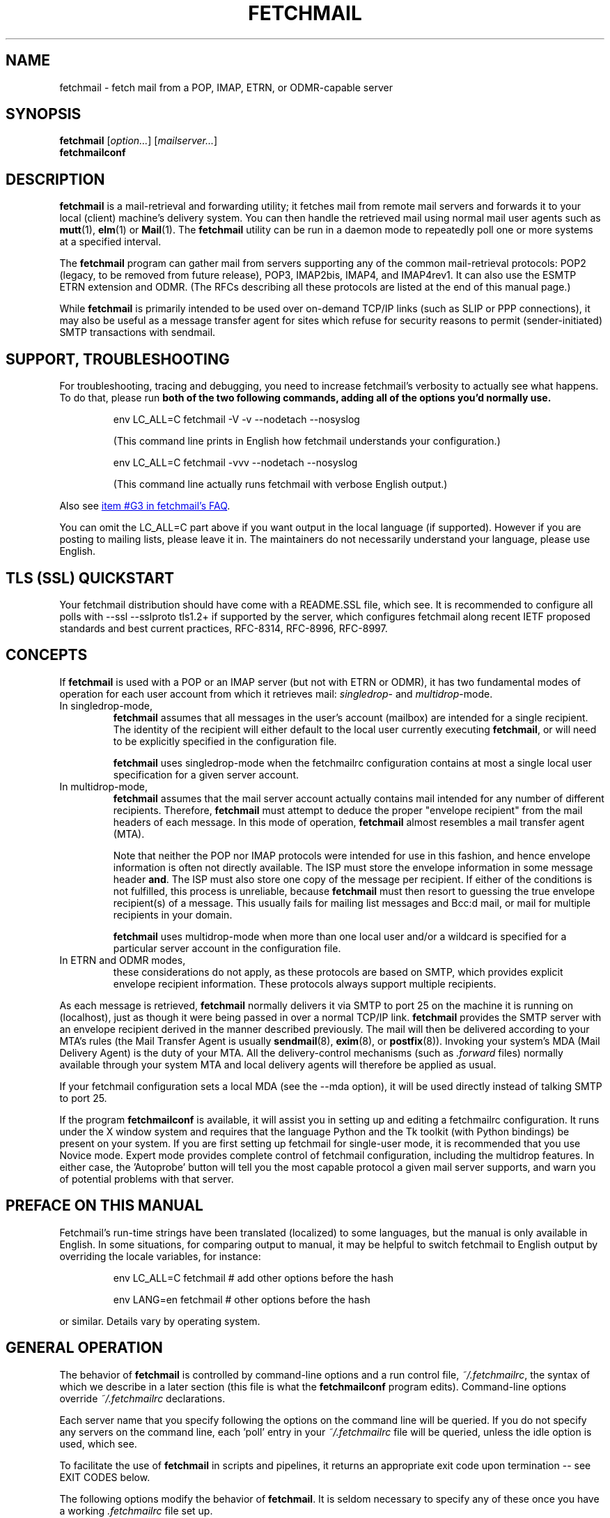 '\" t
.\" ** The above line should force tbl to be used as a preprocessor **
.\"
.\" Manual page in man(7) format with tbl(1) and groff_www(7)
.\" macros for fetchmail
.\"
.\" For license terms, see the file COPYING in this directory.
.\"
.\"
.\"
.\" The date is the last change of actual content, the version should match
.\" the distribution (configure.ac).
.TH FETCHMAIL 1 2022-07-16 "fetchmail 6.4.36" "fetchmail reference manual"

.SH NAME
fetchmail \- fetch mail from a POP, IMAP, ETRN, or ODMR-capable server

.SH SYNOPSIS
\fBfetchmail\fP [\fIoption...\fP] [\fImailserver...\fP]
.br
\fBfetchmailconf\fP

.SH DESCRIPTION
\fBfetchmail\fP is a mail-retrieval and forwarding utility; it fetches
mail from remote mail servers and forwards it to your local (client)
machine's delivery system.  You can then handle the retrieved mail using
normal mail user agents such as \fBmutt\fP(1), \fBelm\fP(1) or
\fBMail\fP(1).  The \fBfetchmail\fP utility can be run in a daemon mode
to repeatedly poll one or more systems at a specified interval.
.PP
The \fBfetchmail\fP program can gather mail from servers supporting any
of the common mail-retrieval protocols: POP2 (legacy, to be removed from
future release), POP3, IMAP2bis, IMAP4, and IMAP4rev1.  It can also use
the ESMTP ETRN extension and ODMR.  (The RFCs describing all these
protocols are listed at the end of this manual page.)
.PP
While \fBfetchmail\fP is primarily intended to be used over on-demand
TCP/IP links (such as SLIP or PPP connections), it may also be useful as
a message transfer agent for sites which refuse for security reasons to
permit (sender-initiated) SMTP transactions with sendmail.

.SH SUPPORT, TROUBLESHOOTING
For troubleshooting, tracing and debugging, you need to increase
fetchmail's verbosity to actually see what happens. To do that, please
run \fBboth of the two following commands,
adding all of the options you'd normally use.\fP

.IP
.nf
env LC_ALL=C fetchmail \-V \-v \-\-nodetach \-\-nosyslog
.fi
.IP
(This command line prints in English how fetchmail understands your
configuration.)

.IP
.nf
env LC_ALL=C fetchmail \-vvv  \-\-nodetach \-\-nosyslog
.fi
.IP
(This command line actually runs fetchmail with verbose English output.)
.PP
Also see
.UR "https://fetchmail.sourceforge.io/fetchmail-FAQ.html#G3"
item #G3 in fetchmail's FAQ
.UE .
.PP
You can omit the LC_ALL=C part above if you want output in the local
language (if supported). However if you are posting to mailing lists,
please leave it in. The maintainers do not necessarily understand your
language, please use English.

.SH "TLS (SSL) QUICKSTART"
Your fetchmail distribution should have come with a README.SSL file, which see.
It is recommended to configure all polls with --ssl --sslproto tls1.2+
if supported by the server, which configures fetchmail along recent IETF
proposed standards and best current practices, RFC-8314, RFC-8996, RFC-8997.

.SH CONCEPTS
If \fBfetchmail\fP is used with a POP or an IMAP server (but not with
ETRN or ODMR), it has two fundamental modes of operation for each user
account from which it retrieves mail: \fIsingledrop\fP- and
\fImultidrop\fP-mode.
.IP "In singledrop-mode,"
\fBfetchmail\fP assumes that all messages in the user's account
(mailbox) are intended for a single recipient.  The identity of the
recipient will either default to the local user currently executing
\fBfetchmail\fP, or will need to be explicitly specified in the
configuration file.
.IP
\fBfetchmail\fP uses singledrop-mode when the fetchmailrc configuration
contains at most a single local user specification for a given server
account.
.IP "In multidrop-mode,"
\fBfetchmail\fP assumes that the mail server account actually contains
mail intended for any number of different recipients.  Therefore,
\fBfetchmail\fP must attempt to deduce the proper "envelope recipient"
from the mail headers of each message.  In this mode of operation,
\fBfetchmail\fP almost resembles a mail transfer agent (MTA).
.IP
Note that neither the POP nor IMAP protocols were intended for use in
this fashion, and hence envelope information is often not directly
available. The ISP must store the envelope information in some message
header \fBand\fP. The ISP must also store one copy of the message per
recipient. If either of the conditions is not fulfilled, this process is
unreliable, because \fBfetchmail\fP must then resort to guessing the
true envelope recipient(s) of a message. This usually fails for mailing
list messages and Bcc:d mail, or mail for multiple recipients in your
domain.
.IP
\fBfetchmail\fP uses multidrop-mode when more than one local user and/or
a wildcard is specified for a particular server account in the
configuration file.
.IP "In ETRN and ODMR modes,"
these considerations do not apply, as these protocols are based on SMTP,
which provides explicit envelope recipient information. These protocols
always support multiple recipients.
.PP
As each message is retrieved, \fBfetchmail\fP normally delivers it via
SMTP to port 25 on the machine it is running on (localhost), just as
though it were being passed in over a normal TCP/IP link.
\fBfetchmail\fP provides the SMTP server with an envelope recipient
derived in the manner described previously.  The mail will then be
delivered according to your MTA's rules (the Mail Transfer Agent is
usually \fBsendmail\fP(8), \fBexim\fP(8), or \fBpostfix\fP(8)).
Invoking your system's MDA (Mail Delivery Agent) is the duty of your
MTA.  All the delivery-control mechanisms (such as \fI.forward\fP files)
normally available through your system MTA and local delivery agents
will therefore be applied as usual.
.PP
If your fetchmail configuration sets a local MDA (see the \-\-mda
option), it will be used directly instead of talking SMTP to port 25.
.PP
If the program \fBfetchmailconf\fP is available, it will assist you in
setting up and editing a fetchmailrc configuration.  It runs under the X
window system and requires that the language Python and the Tk toolkit
(with Python bindings) be present on your system.  If you are first
setting up fetchmail for single-user mode, it is recommended that you
use Novice mode.  Expert mode provides complete control of fetchmail
configuration, including the multidrop features.  In either case,
the 'Autoprobe' button will tell you the most capable protocol a given
mail server supports, and warn you of potential problems with that
server.

.SH PREFACE ON THIS MANUAL
Fetchmail's run-time strings have been translated (localized) to some
languages, but the manual is only available in English.  In some
situations, for comparing output to manual, it may be helpful to
switch fetchmail to English output by overriding the locale variables,
for instance:

.IP
.nf
env LC_ALL=C fetchmail # add other options before the hash
.fi

.IP
.nf
env LANG=en fetchmail # other options before the hash
.fi
.PP
or similar. Details vary by operating system.

.SH GENERAL OPERATION
The behavior of \fBfetchmail\fP is controlled by command-line options and a
run control file, \fI~/.fetchmailrc\fP,
the syntax of which we describe in a later section (this file is what
the \fBfetchmailconf\fP program edits).  Command-line options override
\fI~/.fetchmailrc\fP declarations.
.PP
Each server name that you specify following the options on the command
line will be queried.  If you do not specify any servers on the command
line, each 'poll' entry in your \fI~/.fetchmailrc\fP file will be
queried, unless the idle option is used, which see.
.PP
To facilitate the use of \fBfetchmail\fP in scripts and pipelines, it
returns an appropriate exit code upon termination -- see EXIT CODES
below.
.PP
The following options modify the behavior of \fBfetchmail\fP.  It is
seldom necessary to specify any of these once you have a
working \fI.fetchmailrc\fP file set up.
.PP
Almost all options have a corresponding keyword which can be used to
declare them in a \fI.fetchmailrc\fP file.
.PP
Some special options are not covered here, but are documented instead
in sections on AUTHENTICATION and DAEMON MODE which follow.
.SS General Options
.TP
.B \-? | \-\-help
Displays option help.
.TP
.B \-V | \-\-version
Displays the version information for your copy of \fBfetchmail\fP.  No mail
fetch is performed.  Instead, for each server specified, all the option
information that would be computed if \fBfetchmail\fP were connecting to that
server is displayed.  Any non-printable characters in passwords or other string
names are shown as back-slashed C-like escape sequences.  This option is useful
for verifying that your options are set the way you want them.
.TP
.B \-c | \-\-check
Return a status code to indicate whether there is mail waiting,
without actually fetching or deleting mail (see EXIT CODES below).
This option turns off daemon mode (in which it would be useless).  It
does not play well with queries to multiple sites, and does not work
with ETRN or ODMR.  It will return a false positive if you leave read but
undeleted mail in your server mailbox and your fetch protocol cannot
tell kept messages from new ones.  This means it will work with IMAP,
not work with POP2, and may occasionally flake out under POP3.
.TP
.B \-s | \-\-silent
Silent mode.  Suppresses all progress/status messages that are
normally echoed to standard output during a fetch (but does not
suppress actual error messages).  The \-\-verbose option overrides this.
.TP
.B \-v | \-\-verbose
Verbose mode.  All control messages passed between \fBfetchmail\fP
and the mail server are echoed to stdout.  Overrides \-\-silent.
Doubling this option (\-v \-v) causes extra diagnostic information
to be printed.
.TP
.B \-\-nosoftbounce
(since v6.3.10, Keyword: set no softbounce, since v6.3.10)
.br
Hard bounce mode. All permanent delivery errors cause messages to be
deleted from the upstream server, see "no softbounce" below.
.TP
.B \-\-softbounce
(since v6.3.10, Keyword: set softbounce, since v6.3.10)
.br
Soft bounce mode. All permanent delivery errors cause messages to be
left on the upstream server if the protocol supports that.
.B This option is on by default to match historic fetchmail documentation,
and will be changed to hard bounce mode in the next fetchmail release.
.SS Disposal Options
.TP
.B \-a | \-\-all | (since v6.3.3) \-\-fetchall
(Keyword: fetchall, since v3.0)
.br
Retrieve both old (seen) and new messages from the mail server.  The
default is to fetch only messages the server has not marked seen.
Under POP3, this option also forces the use of RETR rather than TOP.
Note that POP2 retrieval behaves as though \-\-all is always on (see
RETRIEVAL FAILURE MODES below) and this option does not work with ETRN
or ODMR.  While the \-a and \-\-all command-line and fetchall rcfile
options have been supported for a long time, the \-\-fetchall
command-line option was added in v6.3.3.
.TP
.B \-k | \-\-keep
(Keyword: keep)
.br
Keep retrieved messages on the remote mail server.  Normally, messages
are deleted from the folder on the mail server after they have been retrieved.
Specifying the \fBkeep\fP option causes retrieved messages to remain in
your folder on the mail server.  This option does not work with ETRN or
ODMR. If used with POP3, it is recommended to also specify the \-\-uidl
option or uidl keyword.
.TP
.B \-K | \-\-nokeep
(Keyword: nokeep)
.br
Delete retrieved messages from the remote mail server.  This
option forces retrieved mail to be deleted.  It may be useful if
you have specified a default of \fBkeep\fP in your
\&\fI.fetchmailrc\fP.  This option is forced on with ETRN and ODMR.
.TP
.B \-F | \-\-flush
(Keyword: flush)
.br
POP3/IMAP only.  This is a dangerous option and can cause mail loss when
used improperly. It deletes old (seen) messages from the mail server
before retrieving new messages.  \fBWarning:\fP This can cause mail loss if
you check your mail with other clients than fetchmail, and cause
fetchmail to delete a message it had never fetched before.  It can also
cause mail loss if the mail server marks the message seen after
retrieval (IMAP2 servers). You should probably not use this option in your
configuration file. If you use it with POP3, you must use the 'uidl'
option. What you probably want is the default setting: if you do not
specify '\-k', then fetchmail will automatically delete messages after
successful delivery.
.TP
.B \-\-limitflush
POP3/IMAP only, since version 6.3.0.  Delete oversized messages from the
mail server before retrieving new messages. The size limit should be
separately specified with the \-\-limit option.  This option does not
work with ETRN or ODMR.
.SS Protocol and Query Options
.TP
.B \-p <proto> | \-\-proto <proto> | \-\-protocol <proto>
(Keyword: proto[col])
.br
Specify the protocol to use when communicating with the remote
mail server.  If no protocol is specified, the default is AUTO.
\fBproto\fP may be one of the following:
.RS
.IP AUTO
Tries IMAP, POP3, and POP2 (skipping any of these for which support
has not been compiled in).
.IP POP2
Post Office Protocol 2 (legacy, to be removed from future release)
.IP POP3
Post Office Protocol 3
.IP APOP
Use POP3 with old-fashioned MD5-challenge authentication.
Considered not resistant to man-in-the-middle attacks.
.IP RPOP
Use POP3 with RPOP authentication.
.IP KPOP
Use POP3 with Kerberos V4 authentication on port 1109.
.IP SDPS
Use POP3 with Demon Internet's SDPS extensions.
.IP IMAP
IMAP2bis, IMAP4, or IMAP4rev1 (\fBfetchmail\fP automatically detects their
capabilities).
.IP ETRN
Use the ESMTP ETRN option.
.IP ODMR
Use the On-Demand Mail Relay ESMTP profile.
.RE
.PP
All these alternatives work in basically the same way (communicating
with standard server daemons to fetch mail already delivered to a
mailbox on the server) except ETRN and ODMR.  The ETRN mode
allows you to ask a compliant ESMTP server (such as BSD sendmail at
release 8.8.0 or higher) to immediately open a sender-SMTP connection
to your client machine and begin forwarding any items addressed to
your client machine in the server's queue of undelivered mail.   The
ODMR mode requires an ODMR-capable server and works similarly to
ETRN, except that it does not require the client machine to have
a static DNS.
.TP
.B \-U | \-\-uidl
(Keyword: uidl)
.br
Force UIDL use (effective only with POP3).  Force client-side tracking
of 'newness' of messages (UIDL stands for "unique ID listing" and is
described in RFC1939).  Use with 'keep' to use a mailbox as a baby
news drop for a group of users. The fact that seen messages are skipped
is logged, unless error logging is done through syslog while running in
daemon mode.  Note that fetchmail may automatically enable this option
depending on upstream server capabilities.  Note also that this option
may be removed and forced enabled in a future fetchmail version. See
also: \-\-idfile.
.TP
.B \-\-idle (since 6.3.3)
(Keyword: idle, since before 6.0.0)
.br
Enable IDLE use (effective only with IMAP). Note that this works with
only one account and one folder at a given time, other folders or
accounts will not be polled when idle is in effect!  While the idle rcfile
keyword had been supported for a long time, the \-\-idle command-line
option was added in version 6.3.3. IDLE use means that fetchmail tells
the IMAP server to send notice of new messages, so they can be retrieved
sooner than would be possible with regular polls.
.TP
.B \-P <portnumber> | \-\-service <servicename>
(Keyword: service) Since version 6.3.0.
.br
The service option permits you to specify a service name to connect to.
You can specify a decimal port number here, if your services database
lacks the required service-port assignments. See the FAQ item R12 and
the \-\-ssl documentation for details. This replaces the older \-\-port
option.
.P
Note that this does not magically switch between TLS-wrapped and STARTTLS
modes, if you specify a port number or service name here that is TLS-wrapped,
meaning it starts to negotiate TLS before sending application data in the clear,
you may need to specify \-\-ssl on the command line or ssl in your rcfile.
.TP
.B \-\-port <portnumber>
(Keyword: port)
.br
Obsolete version of \-\-service that does not take service names.
\fBNote:\fP this option may be removed from a future version.
.TP
.B \-\-principal <principal>
(Keyword: principal)
.br
The principal option permits you to specify a service principal for
mutual authentication.  This is applicable to POP3 or IMAP with Kerberos
4 authentication only.  It does not apply to Kerberos 5 or GSSAPI.  This
option may be removed in a future fetchmail version.
.TP
.B \-t <seconds> | \-\-timeout <seconds>
(Keyword: timeout)
.br
The timeout option allows you to set a server-non-response
timeout in seconds.  If a mail server does not send a greeting message
or respond to commands for the given number of seconds,
\fBfetchmail\fP will drop the connection to it.  Without such a timeout
\fBfetchmail\fP might hang until the TCP connection times out, trying to fetch
mail from a down host, which may be very long.
This would be particularly annoying for a \fBfetchmail\fP running in the
background.  There is a default timeout which fetchmail\~\-V will report.  If a
given connection receives too many timeouts in succession, fetchmail will
consider it wedged and stop retrying.  The calling user will be notified by
email if this happens.
.IP
Beginning with fetchmail 6.3.10, the SMTP client uses the recommended minimum
timeouts from RFC-5321 while waiting for the SMTP/LMTP server it is talking to.
You can raise the timeouts even more, but you cannot shorten them. This is to
avoid a painful situation where fetchmail has been configured with a short
timeout (a minute or less), ships a long message (many MBytes) to the local
MTA, which then takes longer than timeout to respond "OK", which it eventually
will; that would mean the mail gets delivered properly, but fetchmail cannot
notice it and will thus re-fetch this big message over and over again.
.TP
.B \-\-plugin <command>
(Keyword: plugin)
.br
The plugin option allows you to use an external program to establish the TCP
connection.  This is useful if you want to use ssh, or need some special
firewall setup.  The program will be looked up in $PATH and can optionally
be passed the host name and port as arguments using "%h" and "%p" respectively
(note that the interpolation logic is rather primitive, and these tokens must
be bounded by whitespace or beginning of string or end of string).
Fetchmail will write to the plugin's stdin and read from the plugin's
stdout.
.TP
.B \-\-plugout <command>
(Keyword: plugout)
.br
Identical to the plugin option above, but this one is used for the SMTP
connections.
.TP
.B \-r <name> | \-\-folder <name>
(Keyword: folder[s])
.br
Causes a specified non-default mail folder on the mail server (or
comma-separated list of folders) to be retrieved.  The syntax of the
folder name is server-dependent.  This option is not available under
POP3, ETRN, or ODMR.
.TP
.B \-\-tracepolls
(Keyword: tracepolls)
.br
Tell fetchmail to poll trace information in the form 'polling
account %s' and 'folder %s' to the Received line it generates,
where the %s parts are replaced by the user's remote name, the poll
label, and the folder (mailbox) where available (the Received header
also normally includes the server's true name).  This can be used to
facilitate mail filtering based on the account it is being received
from. The folder information is written only since version 6.3.4.
.TP
.B \-\-ssl
(Keyword: ssl)
.br
Causes the connection to the mail server to be encrypted via SSL, by
negotiating SSL directly after connecting (called SSL-wrapped mode, or
Implicit TLS by RFC-8314).  Please see the description of \-\-sslproto
below!  More information is available in the \fIREADME.SSL\fP file that
ships with fetchmail.
.IP
Note that even if this option is omitted, fetchmail may still negotiate
SSL in-band for POP3 or IMAP, through the STLS or STARTTLS feature.  You
can use the \-\-sslproto option to modify that behavior.
.IP
If no port is specified, the connection is attempted to the well known
port of the SSL version of the base protocol.  This is generally a
different port than the port used by the base protocol.  For IMAP, this
is port 143 for the clear protocol and port 993 for the SSL secured
protocol; for POP3, it is port 110 for the clear text and port 995 for
the encrypted variant.
.IP
If your system lacks the corresponding entries from /etc/services, see
the \-\-service option and specify the numeric port number as given in
the previous paragraph (unless your ISP had directed you to different
ports, which is uncommon however).
.TP
.B \-\-sslcert <name>
(Keyword: sslcert)
.br
For certificate-based client authentication.  Some SSL encrypted servers
require client side keys and certificates for authentication.  In most
cases, this is optional.  This specifies the location of the public key
certificate to be presented to the server at the time the SSL session is
established.  It is not required (but may be provided) if the server
does not require it.  It may be the same file as the private key
(combined key and certificate file) but this is not recommended. Also
see \-\-sslkey below.
.sp
\fBNOTE:\fP If you use client authentication, the user name is fetched
from the certificate's CommonName and overrides the name set with
\-\-user.
.TP
.B \-\-sslkey <name>
(Keyword: sslkey)
.br
Specifies the file name of the client side private SSL key.  Some SSL
encrypted servers require client side keys and certificates for
authentication.  In most cases, this is optional.  This specifies
the location of the private key used to sign transactions with the server
at the time the SSL session is established.  It is not required (but may
be provided) if the server does not require it. It may be the same file
as the public key (combined key and certificate file) but this is not
recommended.
.IP
If a password is required to unlock the key, it will be prompted for at
the time just prior to establishing the session to the server.  This can
cause some complications in daemon mode.
.IP
Also see \-\-sslcert above.
.TP
.B \-\-sslproto <value>
(Keyword: sslproto, NOTE: semantic changes since v6.4.0)
.br
This option has a dual use, out of historic fetchmail behaviour. It
controls both the SSL/TLS protocol version and, if \-\-ssl is not
specified, the STARTTLS behaviour (upgrading the protocol to an SSL or
TLS connection in-band). Some other options may however make TLS
mandatory.
.IP
Only if this option and \-\-ssl are both missing for a poll, there will
be opportunistic TLS for POP3 and IMAP, where fetchmail will attempt to
upgrade to TLSv1 or newer.
.IP
Recognized values for \-\-sslproto are given below. You should normally
choose one of the auto-negotiating options, i. e. '\fBtls1.2+\fP' or
\&'\fBauto\fP' or one of the other options ending in a plus (\fB+\fP) character.
Note that depending on OpenSSL library version and configuration, some options
cause run-time errors because the requested SSL or TLS versions are not
supported by the particular installed OpenSSL library.
.RS
.IP '\fBTLS1.2+\fP'
(recommended). Since v6.4.0. Require TLS. Auto-negotiate TLSv1.2 or newer.
.IP '\fBauto\fP'
(default). Since v6.4.0. Require TLS. Auto-negotiate TLSv1 or newer, disable
SSLv3 downgrade.
(fetchmail 6.3.26 and older have auto-negotiated all protocols that
their OpenSSL library supported, including the broken SSLv3).
.IP "\fB''\fP, the empty string"
Disable STARTTLS. If \-\-ssl is given for the same server, log an error
and pretend that '\fBauto\fP' had been used instead.
.IP \&'\fBSSL23\fP'
see '\fBauto\fP'.
.IP \&'\fBSSL3\fP'
Require SSLv3 exactly. SSLv3 is broken, not supported on all systems, avoid it
if possible.  This will make fetchmail negotiate SSLv3 only, and is the
only way besides '\fBSSL3+\fP' to have fetchmail 6.4.0 or newer permit SSLv3.
.IP \&'\fBSSL3+\fP'
same as '\fBauto\fP', but permit SSLv3 as well. This is the only way
besides '\fBSSL3\fP' to have fetchmail 6.4.0 or newer permit SSLv3.
.IP \&'\fBTLS1\fP'
Require TLSv1. This does not negotiate TLSv1.1 or newer, and is
discouraged. Replace by TLS1+ unless the latter chokes your server.
.IP \&'\fBTLS1+\fP'
Since v6.4.0. See '\fBauto\fP'.
.IP \&'\fBTLS1.1\fP'
Since v6.4.0. Require TLS v1.1 exactly.
.IP \&'\fBTLS1.1+\fP'
Since v6.4.0. Require TLS. Auto-negotiate TLSv1.1 or newer.
.IP \&'\fBTLS1.2\fP'
Since v6.4.0. Require TLS v1.2 exactly.
.IP \&'\fBTLS1.3\fP'
Since v6.4.0. Require TLS v1.3 exactly.
.IP '\fBTLS1.3+\fP'
Since v6.4.0. Require TLS. Auto-negotiate TLSv1.3 or newer.
.IP "Unrecognized parameters"
are treated the same as '\fBauto\fP'.
.RE
.IP
NOTE: you should hardly ever need to use anything other than '' (to
force an unencrypted connection) or 'auto' (to enforce TLS).
.TP
.B \-\-sslcertck
(Keyword: sslcertck, default enabled since v6.4.0)
.br
.B \-\-sslcertck causes fetchmail to require that SSL/TLS be used and
disconnect unless it can successfully negotiate SSL or TLS, or if it
cannot successfully verify and validate the certificate and follow it to
a trust anchor (or trusted root certificate). The trust anchors are
given as a set of local trusted certificates (see the \fBsslcertfile\fP
and \fBsslcertpath\fP options). If the server certificate cannot be
obtained or is not signed by one of the trusted ones (directly or
indirectly), fetchmail will disconnect, regardless of the
\fBsslfingerprint\fP option.
.TP
.B \-\-nosslcertck
(Keyword: no sslcertck, only in v6.4.X)
.br
The opposite of \-\-sslcertck, this is a discouraged option. It permits
fetchmail to continue connecting even if the server certificate failed
the verification checks.  Should only be used together with
\-\-sslfingerprint.
.TP
.B \-\-sslcertfile <file>
(Keyword: sslcertfile, since v6.3.17)
.br
Sets the file fetchmail uses to look up local certificates.  The default is
empty.  This can be given in addition to \fB\-\-sslcertpath\fP below, and
certificates specified in \fB\-\-sslcertfile\fP will be processed before those
in \fB\-\-sslcertpath\fP.  The option can be used in addition to
\fB\-\-sslcertpath\fP.
.IP
The file is a text file. It contains the concatenation of trusted CA
certificates in PEM format.
.IP
Note that using this option will suppress loading the default SSL trusted CA
certificates file unless you set the environment variable
\fBFETCHMAIL_INCLUDE_DEFAULT_X509_CA_CERTS\fP to a non-empty value.
.TP
.B \-\-sslcertpath <directory>
(Keyword: sslcertpath)
.br
Sets the directory fetchmail uses to look up local certificates. The default is
your OpenSSL default directory. The directory must be hashed the way OpenSSL
expects it - every time you add or modify a certificate in the directory, you
need to use the \fBc_rehash\fP tool (which comes with OpenSSL in the tools/
sub-directory). Also, after OpenSSL upgrades, you may need to run
\fBc_rehash\fP.
.IP
This can be given in addition to \fB\-\-sslcertfile\fP above, which see for
precedence rules.
.IP
Note that using this option will suppress adding the default SSL trusted CA
certificates directory unless you set the environment variable
\fBFETCHMAIL_INCLUDE_DEFAULT_X509_CA_CERTS\fP to a non-empty value.
.TP
.B \-\-sslcommonname <common name>
(Keyword: sslcommonname; since v6.3.9)
.br
Use of this option is discouraged. Before using it, contact the
administrator of your upstream server and ask for a proper SSL
certificate to be used. If that cannot be attained, this option can be
used to specify the name (CommonName) that fetchmail expects on the
server certificate.  A correctly configured server will have this set to
the host name by which it is reached, and by default fetchmail will
expect as much. Use this option when the CommonName is set to some other
value, to avoid the "Server CommonName mismatch" warning, and only if
the upstream server's operator cannot be made to use proper certificates.
.TP
.B \-\-sslfingerprint <fingerprint>
(Keyword: sslfingerprint)
.br
Specify the fingerprint of the server key (an MD5 hash of the key) in
hexadecimal notation with colons separating groups of two digits. The letter
hex digits must be in upper case. This is the format
that fetchmail uses to report the fingerprint when an SSL connection
is established. When this is specified, fetchmail will compare the server key
fingerprint with the given one, and the connection will fail if they do not
match, regardless of the \fBsslcertck\fP setting. The connection will
also fail if fetchmail cannot obtain an SSL certificate from the server.
This can be used to prevent man-in-the-middle attacks, but the finger
print from the server must be obtained or verified over a secure
channel, and certainly not over the same Internet connection that
fetchmail would use.
.IP
Using this option will prevent printing certificate verification errors
as long as \-\-nosslcertck is in effect.
.IP
To obtain the fingerprint of a certificate stored in the file cert.pem,
try:
.sp
.nf
	openssl x509 \-in cert.pem \-noout \-md5 \-fingerprint
.fi
.sp
For details, see
.BR x509 (1ssl).
.SS Delivery Control Options
.TP
.B \-S <hosts> | \-\-smtphost <hosts>
(Keyword: smtp[host])
.br
Specify a hunt list of hosts to forward mail to (one or more
host names, comma-separated). Hosts are tried in list order; the first
one that is up becomes the forwarding target for the current run.  If
this option is not specified, 'localhost' is used as the default.
Each host name may have a port number following the host name.  The
port number is separated from the host name by a slash; the default
port is "smtp".  If you specify an absolute path name (beginning with
a /), it will be interpreted as the name of a UNIX socket accepting
LMTP connections (such as is supported by the Cyrus IMAP daemon)
Example:
.sp
.nf
	\-\-smtphost server1,server2/2525,server3,/var/imap/socket/lmtp
.fi
.sp
This option can be used with ODMR, and will make fetchmail a relay
between the ODMR server and SMTP or LMTP receiver.
.IP
WARNING: if you use address numeric IP addresses here, be sure to use
\-\-smtpaddress or \-\-smtpname (either of which see) with a valid SMTP
address literal!
.TP
.B \-\-fetchdomains <hosts>
(Keyword: fetchdomains)
.br
In ETRN or ODMR mode, this option specifies the list of domains the
server should ship mail for once the connection is turned around.  The
default is the FQDN of the machine running \fBfetchmail\fP.
.TP
.B \-D <domain> | \-\-smtpaddress <domain>
(Keyword: smtpaddress)
.br
Specify the domain to be appended to addresses in RCPT TO lines shipped
to SMTP. When this is not specified, the name of the SMTP server (as
specified by \-\-smtphost) is used for SMTP/LMTP and 'localhost' is used
for UNIX socket/BSMTP.
.IP
NOTE: if you intend to use numeric addresses, or so-called address
literals per the SMTP standard, write them in proper SMTP syntax, for
instance \-\-smtpaddress "[192.0.2.6]" or \-\-smtpaddress
"[IPv6:2001:DB8::6]".
.TP
.B \-\-smtpname <user@domain>
(Keyword: smtpname)
.br
Specify the domain and user to be put in RCPT TO lines shipped to SMTP.
The default user is the current local user. Please also see the NOTE
about \-\-smtpaddress and address literals above.
.TP
.B \-Z <nnn> | \-\-antispam <nnn[, nnn]...>
(Keyword: antispam)
.br
Specifies the list of numeric SMTP errors that are to be interpreted
as a spam-block response from the listener.  A value of \-1 disables
this option.  For the command-line option, the list values should
be comma-separated.  Note that the antispam values only apply to "MAIL
FROM" responses in the SMTP/LMTP dialogue, but several MTAs (Postfix in
its default configuration, qmail) defer the anti-spam response code
until after the RCPT TO. \-\-antispam does not work in these
circumstances.  Also see \-\-softbounce (default) and its inverse.
.TP
.B \-m <command> | \-\-mda <command>
(Keyword: mda)
.br
This option lets \fBfetchmail\fP use a Message or Local Delivery Agent
(MDA or LDA) directly, rather than forward via SMTP or LMTP.
.IP
To avoid losing mail, use this option only with MDAs like maildrop or
MTAs like sendmail that exit with a nonzero status on disk-full and other
delivery errors; the nonzero status tells fetchmail that delivery failed
and prevents the message from being deleted on the server.
.IP
If \fBfetchmail\fP is running as root, it sets its user id while
delivering mail through an MDA as follows:  First, the FETCHMAILUSER,
LOGNAME, and USER environment variables are checked in this order. The
value of the first variable from his list that is defined (even if it is
empty!) is looked up in the system user database. If none of the
variables is defined, fetchmail will use the real user id it was started
with. If one of the variables was defined, but the user stated there
is not found, fetchmail continues running as root, without checking
remaining variables on the list.  Practically, this means that if you
run fetchmail as root (not recommended), it is most useful to define the
FETCHMAILUSER environment variable to set the user that the MDA should
run as. Some MDAs (such as maildrop) are designed to be setuid root and
setuid to the recipient's user id, so you do not lose functionality this
way even when running fetchmail as unprivileged user.  Check the MDA's
manual for details.

Some possible MDAs are "/usr/sbin/sendmail \-i \-f %F \-\- %T"
(\fBNote:\fP
some several older or vendor sendmail versions mistake \-\- for an
address, rather than an indicator to mark the end of the option arguments),
"/usr/bin/deliver" and "/usr/bin/maildrop \-d %T".  Local delivery
addresses will be inserted into the MDA command wherever you place a
%T; the mail message's From address will be inserted where you place
an %F.

\fBDo NOT enclose the %F or %T string in single quotes!\fP
For both %T and %F, fetchmail encloses the addresses in single quotes
('), after removing any single quotes they may contain, before the MDA
command is passed to the shell.

\fBDo NOT use an MDA invocation that dispatches on the contents of
To/Cc/Bcc,\fP like "sendmail \-i \-t" or "qmail-inject", it will create
mail loops and bring the just wrath of many postmasters down upon your
head.  This is one of the most frequent configuration errors!

Also, do \fInot\fP try to combine multidrop mode with an MDA such
as maildrop that can only accept one address, unless your upstream
stores one copy of the message per recipient and transports the envelope
recipient in a header; you will lose mail.

The well-known
.BR procmail (1)
package is very hard to configure properly, it has a very nasty "fall
through to the next rule" behavior on delivery errors (even temporary
ones, such as out of disk space if another user's mail daemon copies the
mailbox around to purge old messages), so your mail will end up in the
wrong mailbox sooner or later. The proper procmail configuration is
outside the scope of this document. Using
.BR maildrop (1)
is usually much easier, and many users find the filter syntax used by
maildrop easier to understand.

Finally, we strongly advise that you do \fBnot\fP use qmail-inject.  The
command line interface is non-standard without providing benefits for
typical use, and fetchmail makes no attempts to accommodate
qmail-inject's deviations from the standard. Some of qmail-inject's
command-line and environment options are actually dangerous and can
cause broken threads, non-detected duplicate messages and forwarding
loops.

.TP
.B \-\-lmtp
(Keyword: lmtp)
.br
Cause delivery via LMTP (Local Mail Transfer Protocol).  A service
host and port \fBmust\fP be explicitly specified on each host in the
smtphost hunt list (see above) if this option is selected; the default
port 25 will (in accordance with RFC 2033) not be accepted.
.TP
.B \-\-bsmtp <filename>
(Keyword: bsmtp)
.br
Append fetched mail to a BSMTP file.  This simply contains the SMTP
commands that would normally be generated by fetchmail when passing
mail to an SMTP listener daemon.

An argument of '\-' causes the SMTP batch to be written to standard
output, which is of limited use: this only makes sense for debugging,
because fetchmail's regular output is interspersed on the same channel,
so this is not suitable for mail delivery. This special mode may be
removed in a later release.

Note that fetchmail's reconstruction of MAIL FROM and RCPT TO lines is
not guaranteed correct; the caveats discussed under THE USE AND ABUSE OF
MULTIDROP MAILBOXES below apply.  This mode has precedence before
\-\-mda and SMTP/LMTP.
.TP
.B \-\-bad\-header {reject|accept}
(Keyword: bad\-header; since v6.3.15)
.br
Specify how fetchmail is supposed to treat messages with bad headers,
i.e., headers with bad syntax. Traditionally, fetchmail has rejected such
messages, but some distributors modified fetchmail to accept them. You can now
configure fetchmail's behaviour per server.

.SS Resource Limit Control Options
.TP
.B \-l <maxbytes> | \-\-limit <maxbytes>
(Keyword: limit)
.br
Takes a maximum octet size argument, where 0 is the
default and also the special value designating "no limit".
If nonzero, messages larger than this size will not be fetched and will
be left on the server (in foreground sessions, the progress messages
will note that they are "oversized").  If the fetch protocol permits (in
particular, under IMAP or POP3 without the fetchall option) the message
will not be marked seen.
.sp
An explicit \-\-limit of 0 overrides any limits set in your
run control file. This option is intended for those needing to
strictly control fetch time due to expensive and variable phone rates.
.sp
Combined with \-\-limitflush, it can be used to delete oversized
messages waiting on a server.  In daemon mode, oversize notifications
are mailed to the calling user (see the \-\-warnings option). This
option does not work with ETRN or ODMR.
.TP
.B \-w <interval> | \-\-warnings <interval>
(Keyword: warnings)
.br
Takes an interval in seconds.  When you call \fBfetchmail\fP
with a 'limit' option in daemon mode, this controls the interval at
which warnings about oversized messages are mailed to the calling user
(or the user specified by the 'postmaster' option).  One such
notification is always mailed at the end of the first poll that
the oversized message is detected.  Thereafter, re-notification is
suppressed until after the warning interval elapses (it will take
place at the end of the first following poll).
.TP
.B \-b <count> | \-\-batchlimit <count>
(Keyword: batchlimit)
.br
Specify the maximum number of messages that will be shipped to an SMTP
listener before the connection is deliberately torn down and rebuilt
(defaults to 0, meaning no limit).  An explicit \-\-batchlimit of 0
overrides any limits set in your run control file.  While
\fBsendmail\fP(8) normally initiates delivery of a message immediately
after receiving the message terminator, some SMTP listeners are not so
prompt.  MTAs like \fBsmail\fP(8) may wait till the
delivery socket is shut down to deliver.  This may produce annoying
delays when \fBfetchmail\fP is processing very large batches.  Setting
the batch limit to some nonzero size will prevent these delays.  This
option does not work with ETRN or ODMR.
.TP
.B \-B <number> | \-\-fetchlimit <number>
(Keyword: fetchlimit)
.br
Limit the number of messages accepted from a given server in a single
poll.  By default there is no limit. An explicit \-\-fetchlimit of 0
overrides any limits set in your run control file.
This option does not work with ETRN or ODMR.
.TP
.B \-\-fetchsizelimit <number>
(Keyword: fetchsizelimit)
.br
Limit the number of sizes of messages accepted from a given server in
a single transaction.  This option is useful in reducing the delay in
downloading the first mail when there are too many mails in the
mailbox.  By default, the limit is 100.  If set to 0, sizes of all
messages are downloaded at the start.
This option does not work with ETRN or ODMR.  For POP3, the only valid
non-zero value is 1.
.TP
.B \-\-fastuidl <number>
(Keyword: fastuidl)
.br
Do a binary instead of linear search for the first unseen UID. Binary
search avoids downloading the UIDs of all mails. This saves time
(especially in daemon mode) where downloading the same set of UIDs in
each poll is a waste of bandwidth. The number 'n' indicates how rarely
a linear search should be done. In daemon mode, linear search is used
once followed by binary searches in 'n-1' polls if 'n' is greater than
1; binary search is always used if 'n' is 1; linear search is always
used if 'n' is 0. In non-daemon mode, binary search is used if 'n' is
1; otherwise linear search is used. The default value of 'n' is 4.
This option works with POP3 only.
.TP
.B \-e <count> | \-\-expunge <count>
(Keyword: expunge)
.br
Arrange for deletions to be made final after a given number of
messages.  Under POP2 or POP3, fetchmail cannot make deletions final
without sending QUIT and ending the session -- with this option on,
fetchmail will break a long mail retrieval session into multiple
sub-sessions, sending QUIT after each sub-session. This is a good
defense against line drops on POP3 servers.  Under IMAP,
\fBfetchmail\fP normally issues an EXPUNGE command after each deletion
in order to force the deletion to be done immediately.  This is safest
when your connection to the server is flaky and expensive, as it avoids
re-sending duplicate mail after a line hit.  However, on large
mailboxes the overhead of re-indexing after every message can slam the
server pretty hard, so if your connection is reliable it is good to do
expunges less frequently.  Also note that some servers enforce a delay
of a few seconds after each quit, so fetchmail may not be able to get
back in immediately after an expunge -- you may see "lock busy" errors
if this happens. If you specify this option to an integer N,
it tells \fBfetchmail\fP to only issue expunges on every Nth delete.  An
argument of zero suppresses expunges entirely (so no expunges at all
will be done until the end of run).  This option does not work with ETRN
or ODMR.

.SS Authentication Options
.TP
.B \-u <name> | \-\-user <name> | \-\-username <name>
(Keyword: user[name])
.br
Specifies the user identification to be used when logging in to the mail server.
The appropriate user identification is both server and user-dependent.
The default is your login name on the client machine that is running
\fBfetchmail\fP.
See USER AUTHENTICATION below for a complete description.
.TP
.B \-I <specification> | \-\-interface <specification>
(Keyword: interface)
.br
Require that a specific interface device be up and have a specific local
or remote IPv4 (IPv6 is not supported by this option yet) address (or
range) before polling.  Frequently \fBfetchmail\fP
is used over a transient point-to-point TCP/IP link established directly
to a mail server via SLIP or PPP.  That is a relatively secure channel.
But when other TCP/IP routes to the mail server exist (e.g., when the link
is connected to an alternate ISP), your username and password may be
vulnerable to snooping (especially when daemon mode automatically polls
for mail, shipping a clear password over the net at predictable
intervals).  The \-\-interface option may be used to prevent this.  When
the specified link is not up or is not connected to a matching IP
address, polling will be skipped.  The format is:
.sp
.nf
	interface/iii.iii.iii.iii[/mmm.mmm.mmm.mmm]
.fi
.sp
The field before the first slash is the interface name (i.e., sl0, ppp0
etc.).  The field before the second slash is the acceptable IP address.
The field after the second slash is a mask which specifies a range of
IP addresses to accept.  If no mask is present 255.255.255.255 is
assumed (i.e., an exact match).  This option is currently only supported
under Linux and FreeBSD. Please see the \fBmonitor\fP section for below
for FreeBSD specific information.
.sp
Note that this option may be removed from a future fetchmail version.
.TP
.B \-M <interface> | \-\-monitor <interface>
(Keyword: monitor)
.br
Daemon mode can cause transient links which are automatically taken down
after a period of inactivity (e.g., PPP links) to remain up
indefinitely.  This option identifies a system TCP/IP interface to be
monitored for activity.  After each poll interval, if the link is up but
no other activity has occurred on the link, then the poll will be
skipped.  However, when fetchmail is woken up by a signal, the
monitor check is skipped and the poll goes through unconditionally.
This option is currently only supported under Linux and FreeBSD.
For the \fBmonitor\fP and \fBinterface\fP options to work for non root
users under FreeBSD, the fetchmail binary must be installed setgid kmem.
This would be a security hole, but fetchmail runs with the effective GID
set to that of the kmem group \fIonly\fP when interface data is being
collected.
.sp
Note that this option may be removed from a future fetchmail version.
.TP
.B \-\-auth <type>
(Keyword: auth[enticate])
.br
This option permits you to specify an authentication type (see USER
AUTHENTICATION below for details).  The possible values are \fBany\fP,
\&\fBpassword\fP, \fBkerberos_v5\fP, \fBkerberos\fP (or, for
excruciating exactness, \fBkerberos_v4\fP), \fBgssapi\fP,
\fBcram\-md5\fP, \fBotp\fP, \fBntlm\fP, \fBmsn\fP (only for POP3),
\fBexternal\fP (only IMAP) and \fBssh\fP.
When \fBany\fP (the default) is specified, fetchmail tries
first methods that do not require a password (EXTERNAL, GSSAPI, KERBEROS\ IV,
KERBEROS\ 5); then it looks for methods that mask your password
(CRAM-MD5, NTLM, X\-OTP - note that MSN is only supported for POP3, but not
auto-probed); and only if the server does not
support any of those will it ship your password unencrypted.  Other values
may be used to force various authentication methods:
\fBssh\fP suppresses authentication and is thus useful for IMAP PREAUTH
(if you are using a secure \-\-plugin, for instance, a properly configured
ssh, you may also need to set \-\-sslproto\ '' or, in the rcfile, sslproto\ '',
in order to avoid fetchmail negotiating STARTTLS over SSH).
\fBexternal\fP suppresses authentication and is thus useful for IMAP EXTERNAL.
Any value other than \fBpassword\fP, \fBcram\-md5\fP, \fBntlm\fP,
\&\fBmsn\fP or \fBotp\fP suppresses fetchmail's normal inquiry for a
password.  Specify \fBssh\fP when you are using an end-to-end secure
connection such as an ssh tunnel (in this case you may also want to specify
\&\fB\-\-sslproto\ ''\fP, which see); specify \fBexternal\fP when you use
TLS with client authentication and specify \fBgssapi\fP or
\&\fBkerberos_v4\fP if you are using a protocol variant that employs
GSSAPI or K4.  Choosing KPOP protocol automatically selects Kerberos
authentication.  This option does not work with ETRN.  GSSAPI service names are
in line with RFC-2743 and IANA registrations, see
.UR https://www.iana.org/assignments/gssapi-service-names/
Generic Security Service Application Program Interface (GSSAPI)/Kerberos/Simple
Authentication and Security Layer (SASL) Service Names
.UE .
.SS Miscellaneous Options
.TP
.B \-f <pathname> | \-\-fetchmailrc <pathname>
Specify a non-default name for the \fI~/.fetchmailrc\fP
run control file.  The pathname argument must be either "-" (a single
dash, meaning to read the configuration from standard input) or a
filename.  Unless the \-\-version option is also on, a named file
argument must have permissions no more open than 0700 (u=rwx,g=,o=) or
else be /dev/null.
.TP
.B \-i <pathname> | \-\-idfile <pathname>
(Keyword: idfile)
.br
Specify an alternate name for the .fetchids file used to save message
UIDs. NOTE: since fetchmail 6.3.0, write access to the directory
containing the idfile is required, as fetchmail writes a temporary file
and renames it into the place of the real idfile only if the temporary
file has been written successfully. This avoids the truncation of
idfiles when running out of disk space.
.TP
.B \--pidfile <pathname>
(Keyword: pidfile; since fetchmail v6.3.4)
.br
Override the default location of the PID file that is used as a lock file.
Default: see "ENVIRONMENT" below. Note that many places in the code and
documentation, the term "lock file" is used.  This file contains the process ID
of the running fetchmail on the first line and potentially the daemon interval
on a second line.
.TP
.B \-n | \-\-norewrite
(Keyword: no rewrite)
.br
Normally, \fBfetchmail\fP edits RFC-822 address headers (To, From, Cc,
Bcc, and Reply\-To) in fetched mail so that any mail IDs local to the
server are expanded to full addresses (@ and the mail server host name are
appended).  This enables replies on the client to get addressed
correctly (otherwise your mailer might think they should be addressed to
local users on the client machine!).  This option disables the rewrite.
(This option is provided to pacify people who are paranoid about having
an MTA edit mail headers and want to know they can prevent it, but it is
generally not a good idea to actually turn off rewrite.)
When using ETRN or ODMR, the rewrite option is ineffective.
.TP
.B \-E <line> | \-\-envelope <line>
(Keyword: envelope; Multidrop only)
.br
In the configuration file, an enhanced syntax is used:
.br
\fBenvelope [<count>] <line>\fP
.sp
This option changes the header \fBfetchmail\fP assumes will carry a copy
of the mail's envelope address.  Normally this is 'X\-Envelope\-To'.
Other typically found headers to carry envelope information are
\&'X\-Original\-To' and 'Delivered\-To'.  Now, since these headers are
not standardized, practice varies. See the discussion of multidrop
address handling below.  As a special case, 'envelope "Received"'
enables parsing of sendmail-style Received lines.  This is the default,
but discouraged because it is not fully reliable.

Note that fetchmail expects the Received-line to be in a specific
format: It must contain "by \fIhost\fP for \fIaddress\fP", where
\fIhost\fP must match one of the mail server names that fetchmail
recognizes for the account in question.
.sp
The optional count argument (only available in the configuration file)
determines how many header lines of this kind are skipped. A count of 1
means: skip the first, take the second. A count of 2 means: skip the
first and second, take the third, and so on.
.TP
.B \-Q <prefix> | \-\-qvirtual <prefix>
(Keyword: qvirtual; Multidrop only)
.br
The string prefix assigned to this option will be removed from the user
name found in the header specified with the \fIenvelope\fP option
(\fIbefore\fP doing multidrop name mapping or localdomain checking,
if either is applicable). This option is useful if you are using
\fBfetchmail\fP to collect the mail for an entire domain and your ISP
(or your mail redirection provider) is using qmail.
One of the basic features of qmail is the \fIDelivered\-To:\fP
message header.  Whenever qmail delivers a message to a local mailbox
it puts the username and host name of the envelope recipient on this
line.  The major reason for this is to prevent mail loops.  To set up
qmail to batch mail for a disconnected site the ISP-mailhost will have
normally put that site in its 'Virtualhosts' control file so it will
add a prefix to all mail addresses for this site. This results in mail
.\" The \&@\& tries to stop HTML converters from making a mailto: URL here:
sent to 'username\&@\&userhost.userdom.dom.com' having a
\fIDelivered\-To:\fR line of the form:
.IP
Delivered\-To: mbox\-userstr\-username\&@\&userhost.example.com
.IP
The ISP can make the 'mbox\-userstr\-' prefix anything they choose
but a string matching the user host name is likely.
By using the option 'envelope Delivered\-To:' you can make fetchmail reliably
identify the original envelope recipient, but you have to strip the
\&'mbox\-userstr\-' prefix to deliver to the correct user.
This is what this option is for.
.TP
.B \-\-configdump
Parse the \fI~/.fetchmailrc\fP file, interpret any command-line options
specified, and dump a configuration report to standard output.  The
configuration report is a data structure assignment in the language
Python.  This option is meant to be used with an interactive
\fI~/.fetchmailrc\fP editor like \fBfetchmailconf\fP, written in Python.
.TP
.B \-y | \-\-yydebug
Enables parser debugging, this option is meant to be used by developers
only.

.SS Removed Options
.TP
.B \-T | \-\-netsec
Removed before version 6.3.0, the required underlying inet6_apps library
had been discontinued and is no longer available.

.SH USER AUTHENTICATION AND ENCRYPTION
All modes except ETRN require authentication of the client to the server.
Normal user authentication in \fBfetchmail\fP is very much like the
authentication mechanism of
.BR ftp (1).
The correct user-id and password depend upon the underlying security
system at the mail server.
.PP
If the mail server is a Unix machine on which you have an ordinary user
account, your regular login name and password are used with
.BR fetchmail .
If you use the same login name on both the server and the client machines,
you needn't worry about specifying a user-id with the
.B \-u
option -- the default behavior is to use your login name on the
client machine as the user-id on the server machine.  If you use a
different login name on the server machine, specify that login name
with the
.B \-u
option.  E.g., if your login name is 'jsmith' on a machine named 'mailgrunt',
you would start \fBfetchmail\fP as follows:
.IP
fetchmail \-u jsmith mailgrunt
.PP
The default behavior of \fBfetchmail\fP is to prompt you for your
mail server password before the connection is established.  This is the
safest way to use \fBfetchmail\fP and ensures that your password will
not be compromised.  You may also specify your password in your
\fI~/.fetchmailrc\fP file.  This is convenient when using
\fBfetchmail\fP in daemon mode or with scripts.

.SS Using netrc files
If you do not specify a password, and \fBfetchmail\fP cannot extract one
from your \fI~/.fetchmailrc\fP file, it will look for a \fI~/.netrc\fP
file in your home directory before requesting one interactively; if an
entry matching the mail server is found in that file, the password will
be used.  Fetchmail first looks for a match on poll name; if it finds none,
it checks for a match on via name.  See the
.BR ftp (1)
man page for details of the syntax of the \fI~/.netrc\fP
file.  To show a practical example, a .netrc might look like
this:
.IP
.nf
machine hermes.example.org
login joe
password topsecret
.fi
.PP
You can repeat this block with different user information if you need to
provide more than one password.
.PP
This feature may allow you to avoid duplicating password
information in more than one file.
.PP
On mail servers that do not provide ordinary user accounts, your user-id and
password are usually assigned by the server administrator when you apply for
a mailbox on the server.  Contact your server administrator if you do not know
the correct user-id and password for your mailbox account.

.SS Secure Socket Layers (SSL) and Transport Layer Security (TLS)
All retrieval protocols can use SSL or TLS wrapping for the
transport. Additionally, POP3 and IMAP retrieval can also negotiate
SSL/TLS by means of STARTTLS (or STLS).
.PP
You can access TLS-encrypted services by specifying the options starting
with \-\-ssl, such as \-\-ssl, \-\-sslproto, \-\-sslcertck, and others.
You can also do this using the corresponding user options in the .fetchmailrc
file.  Some services, such as POP3 and IMAP, have
different well known ports defined for the SSL encrypted services.  The
encrypted ports will be selected automatically when SSL is enabled and
no explicit port is specified.   Also, the \-\-sslcertck command line or
sslcertck run control file option should be used to force strict
certificate checking with older fetchmail versions - see below.
.PP
If TLS or SSL is not configured, fetchmail will usually still try to use
STARTTLS somewhat opportunistically. In practice, is it still mandatory
because \-\-sslcertck is a default setting and implicitly requires STARTTLS.
.PP
STARTTLS can be enforced by using \-\-sslproto\~auto and
defeated by using \-\-sslproto\~''.
STARTTLS connections use the same port as the unencrypted version of the
protocol and negotiate TLS via special command. The \-\-sslcertck
command line or sslcertck run control file option should be used to
force strict certificate checking - see below.
.PP
.B \-\-sslcertck is recommended:
When connecting to an SSL or TLS encrypted server, the
server presents a certificate to the client for validation.  The
certificate is checked to verify that the common name in the certificate
matches the name of the server being contacted and that the effective
and expiration dates in the certificate indicate that it is currently
valid.  If any of these checks fail, a warning message is printed, but
the connection continues.  The server certificate does not need to be
signed by any specific Certifying Authority and may be a "self-signed"
certificate. If the \-\-sslcertck command line option or sslcertck run
control file option is used, fetchmail will instead abort if any of
these checks fail, because it must assume that there is a
man-in-the-middle attack in this scenario, hence fetchmail must not
expose clear-text passwords. Use of the sslcertck or \-\-sslcertck option
is therefore advised; it has become the default in fetchmail 6.4.0.
.PP
Some SSL encrypted servers may request a client side certificate.  A client
side public SSL certificate and private SSL key may be specified.  If
requested by the server, the client certificate is sent to the server for
validation.  Some servers may require a valid client certificate and may
refuse connections if a certificate is not provided or if the certificate
is not valid.  Some servers may require client side certificates be signed
by a recognized Certifying Authority.  The format for the key files and
the certificate files is that required by the underlying SSL libraries
(OpenSSL in the general case).
.PP
A word of care about the use of SSL: While above mentioned
setup with self-signed server certificates retrieved over the wires
can protect you from a passive eavesdropper, it does not help against an
active attacker. It is clearly an improvement over sending the
passwords in clear, but you should be aware that a man-in-the-middle
attack is trivially possible (in particular with tools such as
.UR "https://monkey.org/~dugsong/dsniff/"
dsniff
.UE ).
Use of strict certificate checking with a certification authority
recognized by server and client, or perhaps of an SSH tunnel (see below
for some examples) is preferable if you care seriously about the
security of your mailbox and passwords.

.SH POP3 VARIANTS
Early versions of POP3 (RFC1081, RFC1225) supported a crude form of
independent authentication using the \fI.rhosts\fP file on the
mail server side.  Under this RPOP variant, a fixed per-user ID
equivalent to a password was sent in clear over a link to a reserved
port, with the command RPOP rather than PASS to alert the server that it
should do special checking.  RPOP is supported by \fBfetchmail\fP
(you can specify 'protocol RPOP' to have the program send 'RPOP'
rather than 'PASS') but its use is strongly discouraged, and support
will be removed from a future fetchmail version.  This
facility was vulnerable to spoofing and was withdrawn in RFC1460.
.PP
RFC1460 introduced APOP authentication.  In this variant of POP3,
you register an APOP password on your server host (on some servers, the
program to do this is called \fBpopauth\fP(8)).  You put the same
password in your \fI~/.fetchmailrc\fP file.  Each time \fBfetchmail\fP
logs in, it sends an MD5 hash of your password and the server greeting
time to the server, which can verify it by checking its authorization
database.

\fBNote that APOP is no longer considered resistant against
man-in-the-middle attacks.\fP

.SS RETR or TOP
\fBfetchmail\fP makes some efforts to make the server believe messages
had not been retrieved, by using the TOP command with a large number of
lines when possible.  TOP is a command that retrieves the full header
and a \fBfetchmail\fP-specified amount of body lines. It is optional and
therefore not implemented by all servers, and some are known to
implement it improperly. On many servers however, the RETR command which
retrieves the full message with header and body, sets the "seen" flag
(for instance, in a web interface), whereas the TOP command does not do
that.
.PP
\fBfetchmail\fP will always use the RETR command if "fetchall" is set.
\fBfetchmail\fP will also use the RETR command if "keep" is set and
"uidl" is unset.  Finally, \fBfetchmail\fP will use the RETR command on
Maillennium POP3/PROXY servers (used by Comcast) to avoid a deliberate
TOP misinterpretation in this server that causes message corruption.
.PP
In all other cases, \fBfetchmail\fP will use the TOP command. This
implies that in "keep" setups, "uidl" must be set if "TOP" is desired.
.PP
\fBNote\fP that this description is true for the current version of
fetchmail, but the behavior may change in future versions. In
particular, fetchmail may prefer the RETR command because the TOP
command causes much grief on some servers and is only optional.
.SH ALTERNATE AUTHENTICATION FORMS/METHODS
If your \fBfetchmail\fP was built with Kerberos support and you specify
Kerberos authentication (either with \-\-auth or the \fI.fetchmailrc\fP
option \fBauthenticate kerberos_v4\fP) it will try to get a Kerberos
ticket from the mail server at the start of each query.  Note: if
either the pollname or via name is 'hesiod', fetchmail will try to use
Hesiod to look up the mail server.
.PP
If you use POP3 or IMAP with GSSAPI authentication, \fBfetchmail\fP will
expect the server to have RFC1731- or RFC1734-conforming GSSAPI
capability, and will use it.  Currently this has only been tested over
Kerberos\ 5, so you are expected to already have a ticket-granting
ticket. You may pass a username different from your principal name
using the standard \fB\-\-user\fP command or by the \fI.fetchmailrc\fP
option \fBuser\fP.
.PP
If your IMAP daemon returns the PREAUTH response in its greeting line,
fetchmail will notice this and skip the normal authentication step.
This can be useful, e.g., if you start imapd explicitly using ssh.
In this case you can declare the authentication value 'ssh' on that
site entry to stop \fI.fetchmail\fP from asking you for a password
when it starts up.
.PP
If you use client authentication with \fITLS1\fP and your IMAP daemon
returns the \fIAUTH=EXTERNAL\fP response, fetchmail will notice this
and will use the authentication shortcut and will not send the
passphrase. In this case you can declare the authentication value 'external'
 on that site to stop \fBfetchmail\fP from asking you for a password
when it starts up.
.PP
If you are using POP3, and the server issues a one-time-password
challenge conforming to RFC1938, \fBfetchmail\fP will use your
password as a pass phrase to generate the required response. This
avoids sending secrets over the net unencrypted.
.PP
Compuserve's RPA authentication is supported. If you
compile in the support, \fBfetchmail\fP will try to perform an RPA pass-phrase
authentication instead of sending over the password unencrypted if it
detects "@compuserve.com" in the host name.
.PP
If you are using IMAP, Microsoft's NTLM authentication (used by Microsoft
Exchange) is supported. If you compile in the support, \fBfetchmail\fP
will try to perform an NTLM authentication (instead of sending over the
password unencrypted) whenever the server returns AUTH=NTLM in its
capability response. Specify a user option value that looks like
\&'user@domain': the part to the left of the @ will be passed as the
username and the part to the right as the NTLM domain.

.SS ESMTP AUTH
\fBfetchmail\fP also supports authentication to the ESMTP server on the
client side according to RFC 2554.  You can specify a name/password pair
to be used with the keywords 'esmtpname' and 'esmtppassword'; the former
defaults to the username of the calling user.

.SH DAEMON MODE
.SS Introducing the daemon mode
In daemon mode, \fBfetchmail\fP puts itself into the background and runs
forever, querying each specified host and then sleeping for a given
polling interval.
.SS Starting the daemon mode
There are several ways to make fetchmail work in daemon mode. On the
command line, \fB\-\-daemon\ <interval>\fP or \fB\-d\ <interval>\fP
option runs \fBfetchmail\fP in daemon mode.  You must specify a numeric
argument which is a polling interval (time to wait after completing a
whole poll cycle with the last server and before starting the next poll
cycle with the first server) in seconds.
.PP
Example: simply invoking
.IP
fetchmail \-d 900
.PP
will, therefore, poll all the hosts described in your \fI~/.fetchmailrc\fP
file (except those explicitly excluded with the 'skip' verb) a bit less
often than once every 15 minutes (exactly: 15 minutes + time that the
poll takes).
.PP
It is also possible to set a polling interval
in your \fI~/.fetchmailrc\fP file by saying 'set\ daemon\ <interval>',
where <interval> is an integer number of seconds.  If you do this,
fetchmail will always start in daemon mode unless you override it with
the command-line option \-\-daemon 0 or \-d0.
.PP
Only one daemon process is permitted per user; in daemon mode,
\fBfetchmail\fP sets up a per-user lock file to guarantee this.
(You can however cheat and set the FETCHMAILHOME environment variable to
overcome this setting, but in that case, it is your responsibility to
make sure you are not polling the same server with two processes at the
same time.)
.SS Awakening the background daemon
Normally, calling fetchmail with a daemon in the background sends a
wake-up signal to the daemon and quits without output. The background
daemon then starts its next poll cycle immediately.  The wake-up signal,
SIGUSR1, can also be sent manually. The wake-up action also clears any
\&'wedged' flags indicating that connections have wedged due to failed
authentication or multiple timeouts.
.SS Terminating the background daemon
The option
.B \-q
or
.B \-\-quit
will kill a running daemon process instead of waking it up (if there
is no such process, \fBfetchmail\fP will notify you).
If the \-\-quit option appears last on the command line, \fBfetchmail\fP
will kill the running daemon process and then quit. Otherwise,
\fBfetchmail\fP will first kill a running daemon process and then
continue running with the other options.
.SS Useful options for daemon mode
The
.B \-L <filename>
or
.B \-\-logfile <filename>
option (keyword: set logfile) is only effective when fetchmail is
detached and in daemon mode. Note that \fBthe logfile must exist
before\fP fetchmail is run, you can use the
.BR touch (1)
command with the filename as its sole argument to create it.
.br
This option allows you to redirect status messages
into a specified logfile (follow the option with the logfile name).  The
logfile is opened for append, so previous messages are not deleted.  This
is primarily useful for debugging configurations. Note that fetchmail
does not detect if the logfile is rotated, the logfile is only opened
once when fetchmail starts. You need to restart fetchmail after rotating
the logfile and before compressing it (if applicable).
.PP
The
.B \-\-syslog
option (keyword: set syslog) allows you to redirect status and error
messages emitted to the
.BR syslog (3)
system daemon if available.
Messages are logged with an id of \fBfetchmail\fP, the facility \fBLOG_MAIL\fP,
and priorities \fBLOG_ERR\fP, \fBLOG_ALERT\fP or \fBLOG_INFO\fP.
This option is intended for logging status and error messages which
indicate the status of the daemon and the results while fetching mail
from the server(s).
Error messages for command line options and parsing the \fI.fetchmailrc\fP
file are still written to stderr, or to the specified log file.
The
.B \-\-nosyslog
option turns off use of
.BR syslog (3),
assuming it is turned on in the \fI~/.fetchmailrc\fP file.
This option is overridden, in certain situations, by \fB\-\-logfile\fP (which
see).
.PP
The
.B \-N
or
.B \-\-nodetach
option suppresses backgrounding and detachment of the daemon process
from its control terminal.  This is useful for debugging or when
fetchmail runs as the child of a supervisor process such as
.BR init (8)
or Gerrit Pape's
.BR runit (8).
Note that this also causes the logfile option to be ignored.
.PP
Note that while running in daemon mode polling a POP2 or IMAP2bis server,
transient errors (such as DNS failures or sendmail delivery refusals)
may force the fetchall option on for the duration of the next polling
cycle.  This is a robustness feature.  It means that if a message is
fetched (and thus marked seen by the mail server) but not delivered
locally due to some transient error, it will be re-fetched during the
next poll cycle.  (The IMAP logic does not delete messages until
they are delivered, so this problem does not arise.)
.PP
If you touch or change the \fI~/.fetchmailrc\fP file while fetchmail is
running in daemon mode, this will be detected at the beginning of the
next poll cycle.  When a changed \fI~/.fetchmailrc\fP is detected,
fetchmail rereads it and restarts from scratch (using exec(2); no state
information is retained in the new instance).  Note that if fetchmail
needs to query for passwords, of that if you break the
\fI~/.fetchmailrc\fP file's syntax, the new instance will softly and
silently vanish away on startup.

.SH ADMINISTRATIVE OPTIONS
The
.B \-\-postmaster <name>
option (keyword: set postmaster) specifies the last-resort username to
which multidrop mail is to be forwarded if no matching local recipient
can be found. It is also used as destination of undeliverable mail if
the 'bouncemail' global option is off and additionally for spam-blocked
mail if the 'bouncemail' global option is off and the 'spambounce'
global option is on. This option defaults to the user who invoked
\fBfetchmail\fP.
If the invoking user is root, then the default of this option is
the user 'postmaster'.  Setting postmaster to the empty string causes
such mail as described above to be discarded - this however is usually a
bad idea.
See also the description of the 'FETCHMAILUSER' environment variable in
the ENVIRONMENT section below.
.PP
The
.B \-\-nobounce
behaves like the "set no bouncemail" global option, which see.
.PP
The
.B \-\-invisible
option (keyword: set invisible) tries to make fetchmail invisible.
Normally, fetchmail behaves like any other MTA would -- it generates a
Received header into each message describing its place in the chain of
transmission, and tells the MTA it forwards to that the mail came from
the machine fetchmail itself is running on.  If the invisible option
is on, the Received header is suppressed and fetchmail tries to spoof
the MTA it forwards to into thinking it came directly from the
mail server host.
.PP
The
.B \-\-showdots
option (keyword: set showdots) forces fetchmail to show progress dots
even if the output goes to a file or fetchmail is not in verbose mode.
Fetchmail shows the dots by default when run in \-\-verbose mode
\fIand\fP output goes to console. This option is ignored in \-\-silent mode.
.PP
By specifying the
.B \-\-tracepolls
option, you can ask fetchmail to add information to the Received
header on the form "polling {label} account {user}", where {label} is
the account label (from the specified rcfile, normally ~/.fetchmailrc)
and {user} is the username which is used to log on to the mail
server. This header can be used to make filtering email where no
useful header information is available and you want mail from
different accounts sorted into different mailboxes (this could, for
example, occur if you have an account on the same server running a
mailing list, and are subscribed to the list using that account). The
default is not adding any such header.  In
.IR .fetchmailrc ,
this is called 'tracepolls'.

.SH RETRIEVAL FAILURE MODES
The protocols \fBfetchmail\fP uses to talk to mail servers are next to
bulletproof.  In normal operation forwarding to port 25, no message is
ever deleted (or even marked for deletion) on the host until the SMTP
listener on the client side has acknowledged to \fBfetchmail\fP that
the message has been either accepted for delivery or rejected due to a
spam block.
.PP
When forwarding to an MDA, however, there is more possibility
of error.  Some MDAs are 'safe' and reliably return a nonzero status
on any delivery error, even one due to temporary resource limits.
The
.BR maildrop (1)
program is like this; so are most programs designed as mail transport
agents, such as
.BR sendmail (1),
including the sendmail wrapper of Postfix and
.BR exim (1).
These programs give back a reliable positive acknowledgement and
can be used with the mda option with no risk of mail loss.  Unsafe
MDAs, though, may return 0 even on delivery failure.  If this
happens, you will lose mail.
.PP
The normal mode of \fBfetchmail\fP is to try to download only 'new'
messages, leaving untouched (and undeleted) messages you have already
read directly on the server (or fetched with a previous \fIfetchmail
\-\-keep\fP).  But you may find that messages you have already read on the
server are being fetched (and deleted) even when you do not specify
\-\-all.  There are several reasons this can happen.
.PP
One could be that you are using POP2.  The POP2 protocol includes no
representation of 'new' or 'old' state in messages, so \fBfetchmail\fP
must treat all messages as new all the time.  But POP2 is obsolete, so
this is unlikely.
.PP
A potential POP3 problem might be servers that insert messages
in the middle of mailboxes (some VMS implementations of mail are
rumored to do this).  The \fBfetchmail\fP code assumes that new
messages are appended to the end of the mailbox; when this is not true
it may treat some old messages as new and vice versa.  Using UIDL whilst
setting fastuidl 0 might fix this, otherwise, consider switching to IMAP.
.PP
Yet another POP3 problem is that if they cannot make temporary files in the
user's home directory, some POP3 servers will hand back an
undocumented response that causes fetchmail to spuriously report "No
mail".
.PP
The IMAP code uses the presence or absence of the server flag \eSeen
to decide whether or not a message is new.  This is not the right thing
to do, fetchmail should check the UIDVALIDITY and use UID, but it
does not do that yet. Under Unix, it counts on your IMAP server to notice
the BSD-style Status flags set by mail user agents and set the \eSeen
flag from them when appropriate.  All Unix IMAP servers we know of do
this, though it is not specified by the IMAP RFCs.  If you ever trip over
a server that does not, the symptom will be that messages you have
already read on your host will look new to the server.  In this
(unlikely) case, only messages you fetched with \fIfetchmail \-\-keep\fP
will be both undeleted and marked old.
.PP
In ETRN and ODMR modes, \fBfetchmail\fP does not actually retrieve messages;
instead, it asks the server's SMTP listener to start a queue flush
to the client via SMTP.  Therefore it sends only undelivered messages.

.SH SPAM FILTERING
Many SMTP listeners allow administrators to set up 'spam filters' that
block unsolicited email from specified domains.  A MAIL FROM or DATA line that
triggers this feature will elicit an SMTP response which
(unfortunately) varies according to the listener.
.PP
Newer versions of
\fBsendmail\fP
return an error code of 571.
.PP
According to RFC2821, the correct thing to return in this situation is
550 "Requested action not taken: mailbox unavailable" (the draft adds
"[E.g., mailbox not found, no access, or command rejected for policy
reasons].").
.PP
Older versions of the
\fBexim\fP
MTA return 501 "Syntax error in parameters or arguments".
.PP
The
\fBpostfix\fP
MTA runs 554 as an antispam response.
.PP
\fBZmailer\fP
may reject code with a 500 response (followed by an enhanced status
code that contains more information).
.PP
Return codes which
\fBfetchmail\fP
treats as antispam responses and discards
the message can be set with the 'antispam' option.  This is one of the
\fIonly\fP
three circumstance under which fetchmail ever discards mail (the others
are the 552 and 553 errors described below, and the suppression of
multi-dropped messages with a message-ID already seen).
.PP
If
\fBfetchmail\fP
is fetching from an IMAP server, the antispam response will be detected and
the message rejected immediately after the headers have been fetched,
without reading the message body.  Thus, you will not pay for downloading
spam message bodies.
.PP
By default, the list of antispam responses is empty.
.PP
If the \fIspambounce\fP global option is on, mail that is spam-blocked
triggers an RFC1892/RFC1894 bounce message informing the originator that
we do not accept mail from it. See also BUGS.

.SH SMTP/ESMTP ERROR HANDLING
Besides the spam-blocking described above, fetchmail takes special
actions \(em that may be modified by the \-\-softbounce option \(em on
the following SMTP/ESMTP error response codes
.TP 5
452 (insufficient system storage)
Leave the message in the server mailbox for later retrieval.
.TP 5
552 (message exceeds fixed maximum message size)
Delete the message from the server.  Send bounce-mail to the
originator.
.TP 5
553 (invalid sending domain)
Delete the message from the server.  Do not even try to send
bounce-mail to the originator.
.PP
Other errors greater or equal to 500 trigger bounce mail back to the
originator, unless suppressed by \-\-softbounce. See also BUGS.

.SH THE RUN CONTROL FILE
The preferred way to set up fetchmail is to write a
\&\fI.fetchmailrc\fP file in your home directory (you may do this
directly, with a text editor, or indirectly via \fBfetchmailconf\fP).
When there is a conflict between the command-line arguments and the
arguments in this file, the command-line arguments take precedence.
.PP
To protect the security of your passwords,
your \fI~/.fetchmailrc\fP may not normally have more than 0700 (u=rwx,g=,o=)
permissions;
\fBfetchmail\fP
will complain and exit otherwise (this check is suppressed when
\-\-version is on).
.PP
You may read the \fI.fetchmailrc\fP file as a list of commands to
be executed when
\fBfetchmail\fP
is called with no arguments.
.SS Run Control Syntax
Comments begin with a '#' and extend through the end of the line.
Otherwise the file consists of a series of server entries or global
option statements in a free-format, token-oriented syntax.
.PP
There are four kinds of tokens: grammar keywords, numbers
(i.e., decimal digit sequences), unquoted strings, and quoted strings.
A quoted string is bounded by double quotes and may contain
whitespace (and quoted digits are treated as a string).  Note that
quoted strings will also contain line feed characters if they run across
two or more lines, unless you use a backslash to join lines (see below).
An unquoted string is any whitespace-delimited token that is neither
numeric, string quoted nor contains the special characters ',', ';',
\&':', or '='.
.PP
Any amount of whitespace separates tokens in server entries, but is
otherwise ignored. You may use backslash escape sequences (\en for LF,
\&\et for HT, \eb for BS, \er for CR, \e\fInnn\fP for decimal (where
nnn cannot start with a 0), \e0\fIooo\fP for octal, and \ex\fIhh\fP for
hex) to embed non-printable characters or string delimiters in strings.
In quoted strings, a backslash at the very end of a line will cause the
backslash itself and the line feed (LF or NL, new line) character to be
ignored, so that you can wrap long strings. Without the backslash at the
line end, the line feed character would become part of the string.
.PP
\fBWarning:\fP
while these resemble C-style escape sequences, they are not the same.
fetchmail only supports these eight styles. C supports more escape
sequences that consist of backslash (\e) and a single character, but
does not support decimal codes and does not require the leading 0 in
octal notation.  Example: fetchmail interprets \e233 the same as \exE9
(Latin small letter e with acute), where C would interpret \e233 as
octal 0233 = \ex9B (CSI, control sequence introducer).
.PP
Each server entry consists of one of the keywords 'poll' or 'skip',
followed by a server name, followed by server options, followed by any
number of user (or username) descriptions, followed by user options.
Note: the most common cause of syntax errors is mixing up user and
server options or putting user options before the user descriptions.
.PP
For backward compatibility, the word 'server' is a synonym for 'poll'.
.PP
You can use the noise keywords 'and', 'with',
\&'has', 'wants', and 'options' anywhere in an entry to make
it resemble English.  They are ignored, but can make entries much
easier to read at a glance.  The punctuation characters ':', ';' and
\&',' are also ignored.
.SS Poll versus Skip
The 'poll' verb tells fetchmail to query this host when it is run with
no arguments.  The 'skip' verb tells
\fBfetchmail\fP
not to poll this host unless it is explicitly named on the command
line.  (The 'skip' verb allows you to experiment with test entries
safely, or easily disable entries for hosts that are temporarily down.)

.SH KEYWORD/OPTION SUMMARY
Here are the legal options.  Keyword suffixes enclosed in
square brackets are optional.  Those corresponding to short command-line
options are followed by '\-' and the appropriate option letter.  If
option is only relevant to a single mode of operation, it is noted as
\&'s' or 'm' for singledrop- or multidrop-mode, respectively.

Here are the legal global options:

.TS
l l l lw34.
Keyword  	Opt	Mode	Function
_
set daemon  	\-d	\&	T{
Set a background poll interval in seconds.
T}
set postmaster  	\&	\&	T{
Give the name of the last-resort mail recipient (default: user running
fetchmail, "postmaster" if run by the root user)
T}
set    bouncemail	\&	\&	T{
Direct error mail to the sender (default)
T}
set no bouncemail	\&	\&	T{
Direct error mail to the local postmaster (as per the 'postmaster'
global option above).
T}
set no spambounce	\&	\&	T{
Do not bounce spam-blocked mail (default).
T}
set    spambounce	\&	\&	T{
Bounce blocked spam-blocked mail (as per the 'antispam' user option)
back to the destination as indicated by the 'bouncemail' global option.
Warning: Do not use this to bounce spam back to the sender - most spam
is sent with false sender address and thus this option hurts innocent
bystanders.
T}
set no softbounce	\&	\&	T{
Delete permanently undeliverable mail. It is recommended to use this
option if the configuration has been thoroughly tested.
T}
set    softbounce	\&	\&	T{
Keep permanently undeliverable mail as though a temporary error had
occurred (default).
T}
set logfile  	\-L	\&	T{
Name of a file to append error and status messages to.  Only effective
in daemon mode and if fetchmail detaches.  If effective, overrides \fBset
syslog\fP.
T}
set pidfile  	\-p	\&	T{
Name of the PID file.
T}
set idfile  	\-i	\&	T{
Name of the file to store UID lists in.
T}
set    syslog	\&	\&	T{
Do error logging through syslog(3). May be overridden by \fBset
logfile\fP.
T}
set no syslog  	\&	\&	T{
Turn off error logging through syslog(3). (default)
T}
set properties 	\&	\&	T{
String value that is ignored by fetchmail (may be used by extension
scripts).
T}
.TE

Here are the legal server options:

.TS
l l l lw34.
Keyword  	Opt	Mode	Function
_
via      	\&	\&	T{
Specify DNS name of mail server, overriding poll name
T}
proto[col]	\-p	\&	T{
Specify protocol (case insensitive):
POP2, POP3, IMAP, APOP, KPOP
T}
local[domains]	\&	m	T{
Specify domain(s) to be regarded as local
T}
port    	\&	\&	T{
Specify TCP/IP service port (obsolete, use 'service' instead).
T}
service 	\-P	\&	T{
Specify service name (a numeric value is also allowed and
considered a TCP/IP port number).
T}
auth[enticate]	\&	\&	T{
Set authentication type (default 'any')
T}
timeout  	\-t	\&	T{
Server inactivity timeout in seconds (default 300)
T}
envelope	\-E	m	T{
Specify envelope-address header name
T}
no envelope	\&	m	T{
Disable looking for envelope address
T}
qvirtual	\-Q	m	T{
Qmail virtual domain prefix to remove from user name
T}
aka      	\&	m	T{
Specify alternate DNS names of mail server
T}
interface	\-I	\&	T{
specify IP interface(s) that must be up for server poll to take place
T}
monitor   	\-M	\&	T{
Specify IP address to monitor for activity
T}
plugin   	\&	\&	T{
Specify command through which to make server connections.
T}
plugout   	\&	\&	T{
Specify command through which to make listener connections.
T}
dns     	\&	m	T{
Enable DNS lookup for multidrop (default)
T}
no dns   	\&	m	T{
Disable DNS lookup for multidrop
T}
checkalias	\&	m	T{
Do comparison by IP address for multidrop
T}
no checkalias	\&	m	T{
Do comparison by name for multidrop (default)
T}
uidl    	\-U	\&	T{
Force POP3 to use client-side UIDLs (recommended)
T}
no uidl   	\&	\&	T{
Turn off POP3 use of client-side UIDLs (default)
T}
interval   	\&	\&	T{
Only check this site every N poll cycles; N is a numeric argument.
T}
tracepolls	\&	\&	T{
Add poll tracing information to the Received header
T}
principal   	\&	\&	T{
Set Kerberos principal (only useful with IMAP and kerberos)
T}
esmtpname   	\&	\&	T{
Set name for RFC2554 authentication to the ESMTP server.
T}
esmtppassword	\&	\&	T{
Set password for RFC2554 authentication to the ESMTP server.
T}
bad-header	\&	\&	T{
How to treat messages with a bad header. Can be reject (default) or accept.
T}
.TE

Here are the legal user descriptions and options:

.TS
l l l lw34.
Keyword  	Opt	Mode	Function
_
user[name]	\-u	\&	T{
This is the user description and must come first after server
description and after possible server options, and before user options.

It sets the remote user name if by itself or followed by 'there', or the
local user name if followed by 'here'.
T}
is      	\&	\&	T{
Connect local and remote user names
T}
to      	\&	\&	T{
Connect local and remote user names
T}
pass[word]	\&	\&	T{
Specify remote account password
T}
ssl     	\&	\&	T{
Connect to server over the specified base protocol using SSL encryption
T}
sslcert 	\&	\&	T{
Specify file for \fBclient side\fP public SSL certificate
T}
sslcertck	\&	\&	T{
Enable strict certificate checking and abort connection on failure.
Default only since fetchmail v6.4.0.
T}
no sslcertck	\&	\&	T{
Disable strict certificate checking and permit connections to continue
on failed verification. Discouraged. Should only be used together with
sslfingerprint.
T}
sslcertfile	\&	\&	T{
Specify file with trusted CA certificates
T}
sslcertpath	\&	\&	T{
Specify c_rehash-ed directory with trusted CA certificates.
T}
sslfingerprint  \&	\&	T{
Specify the expected server certificate finger print from an MD5 hash. Fetchmail will
disconnect and log an error if it does not match.
T}
sslkey  	\&	\&	T{
Specify file for \fBclient side\fP private SSL key
T}
sslproto	\&	\&	T{
Force ssl protocol for connection
T}
folder  	\-r	\&	T{
Specify remote folder to query
T}
smtphost	\-S	\&	T{
Specify smtp host(s) to forward to
T}
fetchdomains	\&	m	T{
Specify domains for which mail should be fetched
T}
smtpaddress	\-D	\&	T{
Specify the domain to be put in RCPT TO lines
T}
smtpname	\&	\&	T{
Specify the user and domain to be put in RCPT TO lines
T}
antispam	\-Z	\&	T{
Specify what SMTP returns are interpreted as spam-policy blocks
T}
mda     	\-m	\&	T{
Specify MDA for local delivery
T}
bsmtp   	\&	\&	T{
Specify BSMTP batch file to append to
T}
preconnect	\&	\&	T{
Command to be executed before each connection
T}
postconnect	\&	\&	T{
Command to be executed after each connection
T}
keep     	\-k	\&	T{
Do not delete seen messages from server (for POP3, uidl is recommended)
T}
flush   	\-F	\&	T{
Flush all seen messages before querying (DANGEROUS)
T}
limitflush   	\&	\&	T{
Flush all oversized messages before querying
T}
fetchall	\-a	\&	T{
Fetch all messages whether seen or not
T}
rewrite    	\&	\&	T{
Rewrite destination addresses for reply (default)
T}
stripcr  	\&	\&	T{
Strip carriage returns from ends of lines
T}
forcecr  	\&	\&	T{
Force carriage returns at ends of lines
T}
pass8bits	\&	\&	T{
Force BODY=8BITMIME to ESMTP listener
T}
dropstatus	\&	\&	T{
Strip Status and X-Mozilla-Status lines out of incoming mail
T}
dropdelivered	\&	\&	T{
Strip Delivered-To lines out of incoming mail
T}
mimedecode	\&	\&	T{
Convert quoted-printable to 8-bit in MIME messages
T}
idle     	\&	\&	T{
Idle waiting for new messages after each poll (IMAP only)
T}
no keep  	\-K	\&	T{
Delete seen messages from server (default)
T}
no flush	\&	\&	T{
Do not flush all seen messages before querying (default)
T}
no fetchall	\&	\&	T{
Retrieve only new messages (default)
T}
no rewrite	\&	\&	T{
Do not rewrite headers
T}
no stripcr	\&	\&	T{
Do not strip carriage returns (default)
T}
no forcecr	\&	\&	T{
Do not force carriage returns at EOL (default)
T}
no pass8bits	\&	\&	T{
Do not force BODY=8BITMIME to ESMTP listener (default)
T}
no dropstatus	\&	\&	T{
Do not drop Status headers (default)
T}
no dropdelivered	\&	\&	T{
Do not drop Delivered\-To headers (default)
T}
no mimedecode	\&	\&	T{
Do not convert quoted-printable to 8-bit in MIME messages (default)
T}
no idle     	\&	\&	T{
Do not idle waiting for new messages after each poll (IMAP only)
T}
limit   	\-l	\&	T{
Set message size limit
T}
warnings   	\-w	\&	T{
Set message size warning interval
T}
batchlimit	\-b	\&	T{
Max # messages to forward in single connect
T}
fetchlimit	\-B	\&	T{
Max # messages to fetch in single connect
T}
fetchsizelimit	\&	\&	T{
Max # message sizes to fetch in single transaction
T}
fastuidl	\&	\&	T{
Use binary search for first unseen message (POP3 only)
T}
expunge 	\-e	\&	T{
Perform an expunge on every #th message (IMAP and POP3 only)
T}
properties  	\&	\&	T{
String value is ignored by fetchmail (may be used by extension scripts)
T}
.TE
.PP
All user options must begin with a user description (user or username
option) and \fIfollow\fP all server descriptions and options.
.PP
In the .fetchmailrc file, the 'envelope' string argument may be
preceded by a whitespace-separated number.  This number, if specified,
is the number of such headers to skip over (that is, an argument of 1
selects the second header of the given type).  This is sometimes useful
for ignoring bogus envelope headers created by an ISP's local delivery
agent or internal forwards (through mail inspection systems, for
instance).
.SS Keywords Not Corresponding To Option Switches
The 'folder' and 'smtphost' options (unlike their command-line
equivalents) can take a space- or comma-separated list of names
following them.
.PP
All options correspond to the obvious command-line arguments, except
the following: 'via', 'interval', 'aka', 'is', 'to', 'dns'/'no dns',
\&'checkalias'/'no checkalias', 'password', 'preconnect', 'postconnect',
\&'localdomains', 'stripcr'/'no stripcr', 'forcecr'/'no forcecr',
\&'pass8bits'/'no pass8bits' 'dropstatus/no dropstatus',
\&'dropdelivered/no dropdelivered', 'mimedecode/no mimedecode', 'no idle',
and 'no envelope'.
.PP
The 'via' option is for if you want to have more
than one configuration pointing at the same site.  If it is present,
the string argument will be taken as the actual DNS name of the
mail server host to query.
This will override the argument of poll, which can then simply be a
distinct label for the configuration (e.g., what you would give on the
command line to explicitly query this host).
.PP
The 'interval' option (which takes a numeric argument) allows you to poll a
server less frequently than the basic poll interval.  If you say
\&'interval N' the server this option is attached to will only be
queried every N poll intervals.
.SS Singledrop versus Multidrop options
Please ensure you read the section titled
\fBTHE USE AND ABUSE OF MULTIDROP MAILBOXES \fP
if you intend to use multidrop mode.
.PP
The 'is' or 'to' keywords associate the following local (client)
name(s) (or server-name to client-name mappings separated by =) with
the mail server user name in the entry.  If an is/to list has '*' as
its last name, unrecognized names are simply passed through. Note that
until \fBfetchmail\fP version 6.3.4 inclusively, these lists could only
contain local parts of user names (fetchmail would only look at the part
before the @ sign). \fBfetchmail\fP versions 6.3.5 and
newer support full addresses on the left hand side of these mappings,
and they take precedence over any 'localdomains', 'aka', 'via' or
similar mappings.
.PP
A single local name can be used to support redirecting your mail when
your username on the client machine is different from your name on the
mail server.  When there is only a single local name, mail is forwarded
to that local username regardless of the message's Received, To, Cc,
and Bcc headers.  In this case,
\fBfetchmail\fP
never does DNS lookups.
.PP
When there is more than one local name (or name mapping),
\fBfetchmail\fP looks at the envelope header, if configured, and
otherwise at the Received, To, Cc, and Bcc headers of retrieved mail
(this is 'multidrop mode').  It looks for addresses with host name parts
that match your poll name or your 'via', 'aka' or 'localdomains'
options, and usually also for host name parts which DNS tells it are
aliases of the mail server.  See the discussion of 'dns', 'checkalias',
\&'localdomains', and 'aka' for details on how matching addresses are
handled.
.PP
If \fBfetchmail\fP cannot match any mail server usernames or
localdomain addresses, the mail will be bounced.
Normally it will be bounced to the sender, but if the 'bouncemail'
global option is off, the mail will go to the local postmaster instead.
(see the 'postmaster' global option). See also BUGS.
.PP
The 'dns' option (normally on) controls the way addresses from
multidrop mailboxes are checked.  On, it enables logic to check each
host address that does not match an 'aka' or 'localdomains' declaration
by looking it up with DNS.  When a mail server username is recognized
attached to a matching host name part, its local mapping is added to
the list of local recipients.
.PP
The 'checkalias' option (normally off) extends the lookups performed
by the 'dns' keyword in multidrop mode, providing a way to cope with
remote MTAs that identify themselves using their canonical name, while
they are polled using an alias.
When such a server is polled, checks to extract the envelope address
fail, and \fBfetchmail\fP reverts to delivery using the To/Cc/Bcc
headers (See below \&'Header versus Envelope addresses').
Specifying this option instructs \fBfetchmail\fP to retrieve all the IP
addresses associated with both the poll name and the name used by the
remote MTA and to do a comparison of the IP addresses.  This comes in
handy in situations where the remote server undergoes frequent canonical
name changes, that would otherwise require modifications to the rcfile.
\&'checkalias' has no effect if \&'no dns' is specified in the rcfile.
.PP
The 'aka' option is for use with multidrop mailboxes.  It allows you
to pre-declare a list of DNS aliases for a server.  This is an
optimization hack that allows you to trade space for speed.  When
\fBfetchmail\fP, while processing a multidrop mailbox, grovels through
message headers looking for names of the mail server, pre-declaring
common ones can save it from having to do DNS lookups.  Note: the names
you give as arguments to 'aka' are matched as suffixes -- if you specify
(say) 'aka netaxs.com', this will match not just a host name netaxs.com,
but any host name that ends with '.netaxs.com'; such as (say)
pop3.netaxs.com and mail.netaxs.com.
.PP
The 'localdomains' option allows you to declare a list of domains
which fetchmail should consider local.  When fetchmail is parsing
address lines in multidrop modes, and a trailing segment of a host
name matches a declared local domain, that address is passed through
to the listener or MDA unaltered (local-name mappings are \fInot\fP
applied).
.PP
If you are using 'localdomains', you may also need to specify 'no
envelope', which disables \fBfetchmail\fP's normal attempt to deduce
an envelope address from the Received line or X-Envelope-To header or
whatever header has been previously set by 'envelope'.  If you set 'no
envelope' in the defaults entry it is possible to undo that in
individual entries by using 'envelope <string>'.  As a special case,
\&'envelope "Received"' restores the default parsing of
Received lines.
.PP
The \fBpassword\fP option requires a string argument, which is the password
to be used with the entry's server.
.PP
The 'preconnect' keyword allows you to specify a shell command to be
executed just before each time
\fBfetchmail\fP
establishes a mail server connection.  This may be useful if you are
attempting to set up secure POP connections with the aid of
.BR ssh (1).
If the command returns a nonzero status, the poll of that mail server
will be aborted.
.PP
Similarly, the 'postconnect' keyword similarly allows you to specify a
shell command to be executed just after each time a mail server
connection is taken down.
.PP
The 'forcecr' option controls whether lines terminated by LF only are
given CRLF termination before forwarding.  Strictly speaking RFC821
requires this, but few MTAs enforce the requirement so this option
is normally off (only one such MTA, qmail, is in significant use at
time of writing).
.PP
The 'stripcr' option controls whether carriage returns are stripped
out of retrieved mail before it is forwarded.  It is normally not
necessary to set this, because it defaults to 'on' (CR stripping
enabled) when there is an MDA declared but 'off' (CR stripping
disabled) when forwarding is via SMTP.  If 'stripcr' and 'forcecr' are
both on, 'stripcr' will override.
.PP
The 'pass8bits' option exists to cope with Microsoft mail programs that
stupidly slap a "Content-Transfer-Encoding: 7bit" on everything.  With
this option off (the default) and such a header present,
\fBfetchmail\fP
declares BODY=7BIT to an ESMTP-capable listener; this causes problems for
messages actually using 8-bit ISO or KOI-8 character sets, which will
be garbled by having the high bits of all characters stripped.  If
\&'pass8bits' is on,
\fBfetchmail\fP
is forced to declare BODY=8BITMIME to any ESMTP-capable listener.  If
the listener is 8-bit-clean (as all the major ones now are) the right
thing will probably result.
.PP
The 'dropstatus' option controls whether nonempty Status and
X-Mozilla-Status lines are retained in fetched mail (the default) or
discarded.  Retaining them allows your MUA to see what messages (if
any) were marked seen on the server.  On the other hand, it can
confuse some new-mail notifiers, which assume that anything with a
Status line in it has been seen.  (Note: the empty Status lines
inserted by some buggy POP servers are unconditionally discarded.)
.PP
The 'dropdelivered' option controls whether Delivered\-To headers will
be kept in fetched mail (the default) or discarded. These headers are
added by qmail and Postfix mail servers in order to avoid mail loops but
may get in your way if you try to "mirror" a mail server within the same
domain. Use with caution.
.PP
The 'mimedecode' option controls whether MIME messages using the
quoted-printable encoding are automatically converted into pure 8-bit
data. If you are delivering mail to an ESMTP-capable, 8-bit-clean
listener (that includes all of the major MTAs like sendmail), then
this will automatically convert quoted-printable message headers and
data into 8-bit data, making it easier to understand when reading
mail. If your e-mail programs know how to deal with MIME messages,
then this option is not needed.  The mimedecode option is off by
default, because doing RFC2047 conversion on headers throws away
character-set information and can lead to bad results if the encoding
of the headers differs from the body encoding.
.PP
The 'idle' option is intended to be used with IMAP servers supporting
the RFC2177 IDLE command extension, but does not strictly require it.
If it is enabled, and fetchmail detects that IDLE is supported, an
IDLE will be issued at the end of each poll.  This will tell the IMAP
server to hold the connection open and notify the client when new mail
is available.  If IDLE is not supported, fetchmail will simulate it by
periodically issuing NOOP. If you need to poll a link frequently, IDLE
can save bandwidth by eliminating TCP/IP connects and LOGIN/LOGOUT
sequences. On the other hand, an IDLE connection will eat almost all
of your fetchmail's time, because it will never drop the connection
and allow other polls to occur unless the server times out the IDLE.
It also does not work with multiple folders; only the first folder will
ever be polled.
.PP
The 'properties' option is an extension mechanism.  It takes a string
argument, which is ignored by fetchmail itself.  The string argument may be
used to store configuration information for scripts which require it.
In particular, the output of '\-\-configdump' option will make properties
associated with a user entry readily available to a Python script.
.SS Miscellaneous Run Control Options
The words 'here' and 'there' have useful English-like
significance.  Normally 'user eric is esr' would mean that
mail for the remote user 'eric' is to be delivered to 'esr',
but you can make this clearer by saying 'user eric there is esr here',
or reverse it by saying 'user esr here is eric there'
.PP
Legal protocol identifiers for use with the 'protocol' keyword are:
.sp
.nf
    auto (or AUTO) (legacy, to be removed from future release)
    pop2 (or POP2) (legacy, to be removed from future release)
    pop3 (or POP3)
    sdps (or SDPS)
    imap (or IMAP)
    apop (or APOP)
    kpop (or KPOP)
.fi
.sp
.PP
Legal authentication types are 'any', 'password', 'kerberos',
\&'kerberos_v4', 'kerberos_v5' and 'gssapi', 'cram\-md5', 'otp', 'msn'
(only for POP3), 'ntlm', 'ssh', 'external' (only IMAP).
The 'password' type specifies
authentication by normal transmission of a password (the password may be
plain text or subject to protocol-specific encryption as in CRAM-MD5);
\&'kerberos' tells \fBfetchmail\fP to try to get a Kerberos ticket at the
start of each query instead, and send an arbitrary string as the
password; and 'gssapi' tells fetchmail to use GSSAPI authentication.
See the description of the 'auth' keyword for more.
.PP
Specifying 'kpop' sets POP3 protocol over port 1109 with Kerberos V4
authentication.  These defaults may be overridden by later options.
.PP
There are some global option statements: 'set logfile'
followed by a string sets the same global specified by \-\-logfile.  A
command-line \-\-logfile option will override this. Note that \-\-logfile is
only effective if fetchmail detaches itself from the terminal and the
logfile already exists before fetchmail is run, and it overrides
\-\-syslog in this case.  Also,
\&'set daemon' sets the poll interval as \-\-daemon does.  This can be
overridden by a command-line \-\-daemon option; in particular \-\-daemon\~0
can be used to force foreground operation. The 'set postmaster'
statement sets the address to which multidrop mail defaults if there are
no local matches.  Finally, 'set syslog' sends log messages to
syslogd(8).

.SH DEBUGGING FETCHMAIL
.SS Fetchmail crashing
There are various ways in that fetchmail may "crash", i. e. stop
operation suddenly and unexpectedly. A "crash" usually refers to an
error condition that the software did not handle by itself. A well-known
failure mode is the "segmentation fault" or "signal 11" or "SIGSEGV" or
just "segfault" for short. These can be caused by hardware or by software
problems. Software-induced segfaults can usually be reproduced easily
and in the same place, whereas hardware-induced segfaults can go away if
the computer is rebooted, or powered off for a few hours, and can happen
in random locations even if you use the software the same way.

For solving hardware-induced segfaults, find the faulty component and repair or
replace it.
.UR https://www.bitwizard.nl/sig11/
The Sig11 FAQ
.UE
may help you with details.

For solving software-induced segfaults, the developers may need a "stack
backtrace".

.SS Enabling fetchmail core dumps
By default, fetchmail suppresses core dumps as these might contain
passwords and other sensitive information. For debugging fetchmail
crashes, obtaining a "stack backtrace" from a core dump is often the
quickest way to solve the problem, and when posting your problem on a
mailing list, the developers may ask you for a "backtrace".

1. To get useful backtraces, fetchmail needs to be installed without
getting stripped of its compilation symbols.  Unfortunately, most
binary packages that are installed are stripped, and core files from
symbol-stripped programs are worthless. So you may need to recompile
fetchmail. On many systems, you can type
.sp
.nf
        file `which fetchmail`
.fi
.sp
to find out if fetchmail was symbol-stripped or not. If yours was
unstripped, fine, proceed, if it was stripped, you need to recompile the
source code first. You do not usually need to install fetchmail in order
to debug it.

2. The shell environment that starts fetchmail needs to enable core
dumps. The key is the "maximum core (file) size" that can usually be
configured with a tool named "limit" or "ulimit". See the documentation
for your shell for details. In the popular bash shell, "ulimit \-Sc
unlimited" will allow the core dump.

3. You need to tell fetchmail, too, to allow core dumps. To do
this, run fetchmail with the \fB\-d0 \-v\fP options.  It is often easier
to also add \fB\-\-nosyslog \-N\fP as well.

Finally, you need to reproduce the crash. You can just start fetchmail
from the directory where you compiled it by typing \fB./fetchmail\fP,
so the complete command line will start with \fB./fetchmail \-Nvd0
\&\-\-nosyslog\fP and perhaps list your other options.

After the crash, run your debugger to obtain the core dump.  The
debugger will often be GNU GDB, you can then type (adjust paths as
necessary) \fBgdb ./fetchmail fetchmail.core\fP and then, after GDB
has started up and read all its files, type \fBbacktrace full\fP, save
the output (copy & paste will do, the backtrace will be read by a human)
and then type \fBquit\fP to leave gdb.
\fBNote:\fP
on some systems, the core
files have different names, they might contain a number instead of the
program name, or number and name, but it will usually have "core" as
part of their name.

.SH INTERACTION WITH RFC 822
When trying to determine the originating address of a message,
fetchmail looks through headers in the following order:
.sp
.nf
        Return-Path:
        Resent-Sender: (ignored if it does not contain an @ or !)
        Sender: (ignored if it does not contain an @ or !)
        Resent-From:
        From:
        Reply-To:
        Apparently-From:
.fi
.sp
The originating address is used for logging, and to set the MAIL FROM
address when forwarding to SMTP.  This order is intended to cope
gracefully with receiving mailing list messages in multidrop mode. The
intent is that if a local address does not exist, the bounce message
will not be returned blindly to the author or to the list itself, but
rather to the list manager (which is less annoying).

In multidrop mode, destination headers are processed as follows:
First, fetchmail looks for the header specified by the 'envelope' option
in order to determine the local recipient address. If the mail is
addressed to more than one recipient, the Received line will not contain
any information regarding recipient addresses.

Then fetchmail looks for the Resent-To:, Resent-Cc:, and Resent-Bcc:
lines.  If they exist, they should contain the final recipients and
have precedence over their To:/Cc:/Bcc: counterparts.  If the Resent\-*
lines do not exist, the To:, Cc:, Bcc: and Apparently-To: lines are
looked for. (The presence of a Resent\-To: is taken to imply that the
person referred by the To: address has already received the original
copy of the mail.)

.SH CONFIGURATION EXAMPLES
Note that although there are password declarations in a good many
of the examples below, this is mainly for illustrative purposes.
We recommend stashing account/password pairs in your $HOME/.netrc
file, where they can be used not just by fetchmail but by ftp(1) and
other programs.

The basic format is:

.IP
poll \fISERVERNAME\fP protocol \fIPROTOCOL\fP username \fINAME\fP
password \fIPASSWORD\fP

.PP
Example:

.IP
.nf
poll pop.provider.net protocol pop3 username "jsmith" password "secret1"
.fi

.PP
Or, using some abbreviations:

.IP
.nf
poll pop.provider.net proto pop3 user "jsmith" password "secret1"
.fi

.PP
Multiple servers may be listed:

.IP
.nf
poll pop.provider.net proto pop3 user "jsmith" pass "secret1"
poll other.provider.net proto pop2 user "John.Smith" pass "My^Hat"
.fi

.PP
Here is the same version with more whitespace and some noise words:

.IP
.nf
poll pop.provider.net proto pop3
     user "jsmith", with password secret1, is "jsmith" here;
poll other.provider.net proto pop2:
     user "John.Smith", with password "My^Hat", is "John.Smith" here;
.fi

.PP
If you need to include whitespace in a parameter string or start the
latter with a number, enclose the string in double quotes.  Thus:

.IP
.nf
poll mail.provider.net with proto pop3:
     user "jsmith" there has password "4u but u cannot krak this"
     is jws here and wants mda "/bin/mail"
.fi

.PP
You may have an initial server description headed by the keyword
\&'defaults' instead of 'poll' followed by a name.  Such a record
is interpreted as defaults for all queries to use. It may be overwritten
by individual server descriptions.  So, you could write:

.IP
.nf
defaults proto pop3
     user "jsmith"
poll pop.provider.net
     pass "secret1"
poll mail.provider.net
     user "jjsmith" there has password "secret2"
.fi

.PP
It is possible to specify more than one user per server.
The 'user' keyword leads off a user description, and every user specification
in a multi-user entry must include it.  Here is an example:

.IP
.nf
poll pop.provider.net proto pop3 port 3111
     user "jsmith" with pass "secret1" is "smith" here
     user jones with pass "secret2" is "jjones" here keep
.fi

.PP
This associates the local username 'smith' with the pop.provider.net
username 'jsmith' and the local username 'jjones' with the
pop.provider.net username 'jones'.  Mail for 'jones' is kept on the
server after download.

.PP
Here is what a simple retrieval configuration for a multidrop mailbox
looks like:

.IP
.nf
poll pop.provider.net:
     user maildrop with pass secret1 to golux 'hurkle'='happy' snark here
.fi

.PP
This says that the mailbox of account 'maildrop' on the server is a
multidrop box, and that messages in it should be parsed for the
server user names 'golux', 'hurkle', and 'snark'.  It further
specifies that 'golux' and 'snark' have the same name on the
client as on the server, but mail for server user 'hurkle' should be
delivered to client user 'happy'.

.PP
\fBNote\fP that \fBfetchmail,\fP until version 6.3.4, did NOT allow full
user@domain specifications here, these would never match.
\fIFetchmail\fP 6.3.5 and newer support user@domain specifications on
the left-hand side of a user mapping.

.PP
Here is an example of another kind of multidrop connection:

.IP
.nf
poll pop.provider.net localdomains loonytoons.org toons.org
     envelope X-Envelope-To
     user maildrop with pass secret1 to * here
.fi

.PP
This also says that the mailbox of account 'maildrop' on the server is
a multidrop box.  It tells fetchmail that any address in the
loonytoons.org or toons.org domains (including sub-domain addresses like
\&'joe@daffy.loonytoons.org') should be passed through to the local SMTP
listener without modification.  Be careful of mail loops if you do this!

.PP
Here is an example configuration using ssh and the plugin option.  The
queries are made directly on the stdin and stdout of imapd via ssh.
Note that in this setup, IMAP authentication can be skipped.

.IP
.nf
poll mailhost.net with proto imap:
     plugin "ssh %h /usr/sbin/imapd" auth ssh;
     user esr is esr here
.fi

.SH THE USE AND ABUSE OF MULTIDROP MAILBOXES
Use the multiple-local-recipients feature with caution -- it can bite.
All multidrop features are ineffective in ETRN and ODMR modes.

Also, note that in multidrop mode duplicate mails may be suppressed.
A piece of mail is considered duplicate if it does not have a discernible
envelope recipient address, has the same header as
the message immediately preceding and more than one addressee.  Such
runs of messages may be generated when copies of a message addressed
to multiple users are delivered to a multidrop box. (To be precise,
fetchmail 6.2.5 through 6.4.X use an MD5 hash of the raw message header,
and only fetchmail 6.4.16+ document this properly.
Fetchmail 5.0.8 (1999-09-14) through 6.2.4 used only the Message-ID header.
5.0.7 and older did not suppress duplicates.)

Note that this duplication killer code checking the entire header is
very restrictive and may not suppress many duplicates in practice - for
instance, if some X-Original-To or Delivered-To header differs.  This is
intentional and correct in such situations: wherever envelope information is
available, it should be used for reliable delivery of mailing list and blind
carbon copy (Bcc) messages. See the subsection Duplicate suppression below
for suggestions.

.SS Header versus Envelope addresses
The fundamental problem is that by having your mail server toss several
peoples' mail in a single maildrop box, you may have thrown away
potentially vital information about who each piece of mail was
actually addressed to (the 'envelope address', as opposed to the
header addresses in the RFC822 To/Cc headers - the Bcc is not available
at the receiving end).  This 'envelope address' is the address you need
in order to reroute mail properly.
.PP
Sometimes
\fBfetchmail\fP
can deduce the envelope address.  If the mail server MTA is
\fBsendmail\fP
and the item of mail had just one recipient, the MTA will have written
a 'by/for' clause that gives the envelope addressee into its Received
header. But this does not work reliably for other MTAs, nor if there is
more than one recipient.  By default, \fBfetchmail\fP looks for
envelope addresses in these lines; you can restore this default with
\&\-E "Received" or 'envelope Received'.
.PP
\fBAs a better alternative,\fP
some SMTP listeners and/or mail servers insert a header
in each message containing a copy of the envelope addresses.  This
header (when it exists) is often 'X\-Original\-To', 'Delivered\-To' or
\&'X\-Envelope\-To'.  Fetchmail's assumption about this can be changed with
the \-E or 'envelope' option.  Note that writing an envelope header of
this kind exposes the names of recipients (including blind-copy
recipients) to all receivers of the messages, so the upstream must store
one copy of the message per recipient to avoid becoming a privacy problem.
.PP
Postfix, since version 2.0, writes an X\-Original\-To: header which
contains a copy of the envelope as it was received.
.PP
Qmail and Postfix generally write a 'Delivered\-To' header upon
delivering the message to the mail spool and use it to avoid mail loops.
Qmail virtual domains however will prefix the user name with a string
that normally matches the user's domain. To remove this prefix you can
use the \-Q or 'qvirtual' option.
.PP
Sometimes, unfortunately, neither of these methods works.  That is the
point when you should contact your ISP and ask them to provide such an
envelope header, and you should not use multidrop in this situation.
When they all fail, fetchmail must fall back on the contents of To/Cc
headers (Bcc headers are not available - see below) to try to determine
recipient addressees -- and these are unreliable.
In particular, mailing-list software often ships mail with only
the list broadcast address in the To: header.
.PP
\fBNote that a future version of \fBfetchmail\fP may remove To/Cc parsing!\fP
.PP
When
\fBfetchmail\fP
cannot deduce a recipient address that is local, and the intended
recipient address was anyone other than fetchmail's invoking user,
\fBmail will get lost.\fP
This is what makes the multidrop feature risky without proper envelope
information.
.PP
A related problem is that when you blind-copy a mail message, the Bcc
information is carried \fIonly\fP as envelope address (it is removed from
the headers by the sending mail server, so fetchmail can see it only if
there is an X\-Envelope\-To header).  Thus, blind-copying to someone who
gets mail over a fetchmail multidrop link will fail unless the
mail server host routinely writes X\-Envelope\-To or an equivalent header
into messages in your maildrop.
.PP
\fBIn conclusion, mailing lists and Bcc'd mail can only work if the
server you are fetching from\fP
.IP (1)
\fBstores one copy of the message per recipient in your domain and\fP
.IP (2)
\fBrecords the envelope information in a special header (X\-Original\-To,
Delivered\-To, X\-Envelope\-To).\fP

.SS Good Ways To Use Multidrop Mailboxes
Multiple local names can be used to administer a mailing list from the
client side of a \fBfetchmail\fP collection.  Suppose your name is
\&'esr', and you want to both pick up your own mail and maintain a mailing
list called (say) "fetchmail-friends", and you want to keep the alias
list on your client machine.
.PP
On your server, you can alias 'fetchmail\-friends' to 'esr'; then, in
your \fI.fetchmailrc\fP, declare 'to esr fetchmail\-friends here'.
Then, when mail including 'fetchmail\-friends' as a local address
gets fetched, the list name will be appended to the list of
recipients your SMTP listener sees.  Therefore it will undergo alias
expansion locally.  Be sure to include 'esr' in the local alias
expansion of fetchmail\-friends, or you will never see mail sent only to
the list.  Also be sure that your listener has the "me-too" option set
(sendmail's \-oXm command-line option or OXm declaration) so your name
is not removed from alias expansions in messages you send.
.PP
This trick is not without its problems, however.  You will begin to see
this when a message comes in that is addressed only to a mailing list
you do \fInot\fP have declared as a local name.  Each such message
will feature an 'X\-Fetchmail\-Warning' header which is generated
because fetchmail cannot find a valid local name in the recipient
addresses.  Such messages default (as was described above) to being
sent to the local user running \fBfetchmail\fP, but the program has no
way to know that this is actually the right thing.

.SS Bad Ways To Abuse Multidrop Mailboxes
Multidrop mailboxes and
\fBfetchmail\fP
serving multiple users in daemon mode do not mix.  The problem, again, is
mail from mailing lists, which typically does not have an individual
recipient address on it.   Unless
\fBfetchmail\fP
can deduce an envelope address, such mail will only go to the account
running fetchmail (probably root).  Also, blind-copied users are very
likely never to see their mail at all.
.PP
If you are tempted to use \fBfetchmail\fP
to retrieve mail for multiple users from a single mail drop via POP or
IMAP, think again (and reread the section on header and envelope
addresses above).  It would be smarter to just let the mail sit in the
mail server's queue and use fetchmail's ETRN or ODMR modes to trigger
SMTP sends periodically (of course, this means you have to poll more
frequently than the mail server's expiry period).  If you cannot arrange
this, try setting up a UUCP feed.
.PP
If you absolutely \fImust\fP use multidrop for this purpose, make sure
your mail server writes an envelope-address header that fetchmail can
see.  Otherwise you \fIwill\fP lose mail and it \fIwill\fP come back
to haunt you.

.SS Speeding Up Multidrop Checking
Normally, when multiple users are declared
\fBfetchmail\fP
extracts recipient addresses as described above and checks each host
part with DNS to see if it is an alias of the mail server.  If so, the
name mappings described in the "to ... here" declaration are done and
the mail locally delivered.
.PP
This is a convenient but also slow method.  To speed
it up, pre-declare mail server aliases with 'aka'; these are checked
before DNS lookups are done.  If you are certain your aka list contains
\fBall\fP
DNS aliases of the mail server (and all MX names pointing at it - note
this may change in a future version)
you can declare 'no dns' to suppress DNS lookups entirely and
\fIonly\fP match against the aka list.

.SS Duplicate suppression on multidrop
If fetchmail's duplicate suppression code does not kick in for your
multidrop mail account, other options is using sieve, or for instance
Courier's maildrop package (and in particular, its reformail program
with the -D option) as the delivery agent (either from fetchmail,
or from your local mail server that fetchmail injects into).

.SH SOCKS
Support for socks4/5 is a \fBcompile time\fP configuration option. Once
compiled in, fetchmail will always use the socks libraries and
configuration on your system, there are no run-time switches in
fetchmail - but you can still configure SOCKS: you can specify which
SOCKS configuration file is used in the \fBSOCKS_CONF\fP environment
variable.

For instance, if you wanted to bypass the SOCKS proxy altogether and
have fetchmail connect directly, you could just pass
SOCKS_CONF=/dev/null in the environment, for example (add your usual
command line options - if any - to the end of this line):

.nf
env SOCKS_CONF=/dev/null fetchmail
.fi

.SH EXIT CODES
To facilitate the use of
\fBfetchmail\fP
in shell scripts, an exit\ status code is returned to give an indication
of what occurred during a given connection.
.PP
The exit codes returned by
\fBfetchmail\fP
are as follows:
.IP 0
One or more messages were successfully retrieved (or, if the \-c option
was selected, were found waiting but not retrieved).
.IP 1
There was no mail awaiting retrieval.  (There may have been old mail still
on the server but not selected for retrieval.) If you do not want "no
mail" to be an error condition (for instance, for cron jobs), use a
POSIX-compliant shell and add

.nf
|| [ $? \-eq 1 ]
.fi

to the end of the fetchmail command line, note that this leaves 0
untouched, maps 1 to 0, and maps all other codes to 1. See also item #C8
in the FAQ.
.IP 2
An error was encountered when attempting to open a socket to retrieve
mail.  If you do not know what a socket is, do not worry about it --
just treat this as an 'unrecoverable error'.  This error can also be
because a protocol fetchmail wants to use is not listed in /etc/services.
.IP 3
The user authentication step failed.  This usually means that a bad
user-id, password, or APOP id was specified.  Or it may mean that you
tried to run fetchmail under circumstances where it did not have
standard input attached to a terminal and could not prompt for a
missing password.
.IP 4
Some sort of fatal protocol error was detected.
.IP 5
There was a syntax error in the arguments to
\fBfetchmail\fP, or a pre- or post-connect command failed.
.IP 6
The run control file had bad permissions.
.IP 7
There was an error condition reported by the server.  Can also
fire if \fBfetchmail\fP timed out while waiting for the server.
.IP 8
Client-side exclusion error.  This means
\fBfetchmail\fP
either found another copy of itself already running, or failed in such
a way that it is not sure whether another copy is running.
.IP 9
The user authentication step failed because the server responded "lock
busy".  Try again after a brief pause!  This error is not implemented
for all protocols, nor for all servers.  If not implemented for your
server, "3" will be returned instead, see above.  May be returned when
talking to qpopper or other servers that can respond with "lock busy"
or some similar text containing the word "lock".
.IP 10
The
\fBfetchmail\fP
run failed while trying to do an SMTP port open or transaction.
.IP 11
Fatal DNS error.  Fetchmail encountered an error while performing
a DNS lookup at startup and could not proceed.
.IP 12
BSMTP batch file could not be opened.
.IP 13
Poll terminated by a fetch limit (see the \-\-fetchlimit option).
.IP 14
Server busy indication.
.IP 23
Internal error.  You should see a message on standard error with
details.
.IP "24 - 26, 28, 29"
These are internal codes and should not appear externally.
.PP
When
\fBfetchmail\fP
queries more than one host, return status is 0 if \fIany\fP query
successfully retrieved mail. Otherwise the returned error status is
that of the last host queried.

.SH FILES
.TP 5
~/.fetchmailrc, $HOME/.fetchmailrc, $HOME_ETC/.fetchmailrc, \
$FETCHMAILHOME/fetchmailrc
default run control file (location can be overridden with environment variables)
.TP 5
~/.fetchids, $HOME/.fetchids, $HOME_ETC/.fetchids, $FETCHMAILHOME/.fetchids
default location of file recording last message UIDs seen per host.
(location can be overridden with environment variables)
.TP 5
~/.fetchmail.pid, $HOME/.fetchmail.pid, $HOME_ETC/.fetchmail.pid, \
$FETCHMAILHOME/fetchmail.pid
default location of lock file (sometimes called pidfile or PID file, see option
pidfile) to help prevent concurrent runs (non-root mode).
(location can be overridden with environment variables)
.TP 5
~/.netrc, $HOME/.netrc, $HOME_ETC/.netrc
your FTP run control file, which (if present) will be searched for
passwords as a last resort before prompting for one interactively.
(location can be overridden with environment variables)
.TP 5
/var/run/fetchmail.pid
lock file (pidfile) to help prevent concurrent runs (root mode, Linux systems).
.TP 5
/etc/fetchmail.pid
lock file (pidfile) to help prevent concurrent runs (root mode, systems without
/var/run).

.SH ENVIRONMENT
Fetchmail's behavior can be altered by providing it with environment variables.
Some may alter the operation of libraries that fetchmail links against, for
instance, OpenSSL.
Note that in daemon mode, you will need to quit the background daemon process
and start a new fetchmail daemon for environment changes to take effect.
.IP \fBFETCHMAILHOME\fP
If this environment variable is set to a valid and
existing directory name, fetchmail will read $FETCHMAILHOME/fetchmailrc
(the dot is missing in this case), $FETCHMAILHOME/.fetchids (keeping its dot)
and $FETCHMAILHOME/fetchmail.pid (without dot) rather than from the user's
home directory.  The .netrc file is always looked for in the invoking
user's home directory (or $HOME_ETC) regardless of FETCHMAILHOME's setting.

.IP \fBFETCHMAILUSER\fP
If this environment variable is set, it is used as the name of the
calling user (default local name) for purposes such as mailing error
notifications.  Otherwise, if either the LOGNAME or USER variable is
correctly set (e.g., the corresponding UID matches the session user ID)
then that name is used as the default local name.  Otherwise
\fBgetpwuid\fP(3) must be able to retrieve a password entry for the
session ID (this elaborate logic is designed to handle the case of
multiple names per user ID gracefully).

.IP \fBFETCHMAIL_DISABLE_CBC_IV_COUNTERMEASURE\fP
(since v6.3.22):
If this environment variable is set and not empty, fetchmail will disable
a countermeasure against an SSL CBC IV attack (by setting
SSL_OP_DONT_INSERT_EMPTY_FRAGMENTS).  This is a security risk, but may be
necessary for connecting to certain non-standards-conforming servers.
See fetchmail's NEWS file and fetchmail-SA-2012-01.txt for details.
Earlier fetchmail versions (v6.3.21 and older) used to disable this
countermeasure, but v6.3.22 no longer does that as a safety precaution.

.IP \fBFETCHMAIL_POP3_FORCE_RETR\fP
(since v6.3.9):
If this environment variable is defined at all (even if empty), fetchmail
will forgo the POP3 TOP command and always use RETR. This can be
used as a workaround when TOP does not work properly.

.IP \fBFETCHMAIL_INCLUDE_DEFAULT_X509_CA_CERTS\fP
(since v6.3.17):
If this environment variable is set and not empty, fetchmail will always load
the default X.509 trusted certificate locations for SSL/TLS CA certificates,
even if \fB\-\-sslcertfile\fP and \fB\-\-sslcertpath\fP are given.
The latter locations take precedence over the system default locations.
This is useful in case there are broken certificates in the system directories
and the user has no administrator privileges to remedy the problem.

.IP \fBFETCHMAIL_WOLFSSL_DEBUG\fP
(since v6.4.25):
If fetchmail is compiled and linked with wolfSSL, if wolfSSL was built with
\-\-enable\-debug, and if this environment variable is set and not empty,
then enable wolfSSL's debug mode. This will emit huge amounts of debug output
to stderr.

.IP \fBHOME\fP
(documented since 6.4.1):
This variable is normally set to the user's home directory. If it is set
to a different directory than what is in the password database, HOME takes
precedence.

.IP \fBHOME_ETC\fP
(documentation corrected to match behaviour of code since 6.4.1):
If the HOME_ETC variable is set, it will override fetchmail's idea of $HOME,
i. e. fetchmail will read .fetchmailrc, .fetchids, .fetchmail.pid and .netrc
from $HOME_ETC instead of $HOME (or if HOME is also unset,
from the passwd file's home directory location).

If HOME_ETC and FETCHMAILHOME are both set, FETCHMAILHOME takes precedence
and HOME_ETC will be ignored.

.IP \fBSOCKS_CONF\fP
(only if SOCKS support is compiled in) this variable is used by the
socks library to find out which configuration file it should read. Set
this to /dev/null to bypass the SOCKS proxy.

.IP \fBSSL_CERT_DIR\fP
(with truly OpenSSL 1.1.1 compatible library): overrides OpenSSL's idea
of the default trust directory or path (which contains individual certificate
files and hashed symlinks), see the SSL_CTX_set_default_verify_paths(3)
manual page for details, it may be in the openssl development package.
If using another library's OpenSSL compatibility interface, this may not work.
Since this variable only specifies a default value, the option \-\-sslcertpath
takes precedence if given.

.IP \fBSSL_CERT_FILE\fP
(with truly OpenSSL 1.1.1 compatible library): overrides OpenSSL's idea
of the default trust certificate bundle file (which contains a concatenation
of base64-encoded certificates in PEM format), see the
SSL_CTX_set_default_verify_paths(3) manual page
for details, it may be in the openssl development package.
If using another library's OpenSSL compatibility interface, this may not work.
Since this variable only specifies a default value, the option \-\-sslcertfile
takes precedence if given.

.SH SIGNALS
If a \fBfetchmail\fP daemon is running as root, SIGUSR1 wakes it up from its
sleep phase and forces a poll of all non-skipped servers. For compatibility
reasons, SIGHUP can also be used in 6.3.X but may not be available in future
fetchmail versions.
.PP
If \fBfetchmail\fP is running in daemon mode as non-root, use SIGUSR1 to wake
it (this is so SIGHUP due to logout can retain the default action of killing
it).
.PP
Running \fBfetchmail\fP in foreground while a background fetchmail is
running will do whichever of these is appropriate to wake it up.

.SH BUGS, LIMITATIONS, AND KNOWN PROBLEMS
Please check the \fBNEWS\fP file that shipped with fetchmail for more
known bugs than those listed here.
.PP
Fetchmail cannot handle user names that contain blanks after a "@"
character, for instance "demonstr@ti on". These are rather uncommon and
only hurt when using UID-based \-\-keep setups, so the 6.X.Y versions of
fetchmail will not be fixed.
.PP
Fetchmail cannot handle configurations where you have multiple accounts
that use the same server name and the same login. Any user@server
combination must be unique.
.PP
The assumptions that the DNS and in particular the checkalias options
make are not often sustainable. For instance, it has become uncommon for
an MX server to be a POP3 or IMAP server at the same time. Therefore the
MX lookups may go away in a future release.
.PP
The mda and plugin options interact badly.  In order to collect error
status from the MDA, fetchmail has to change its normal signal
handling so that dead plugin processes do not get reaped until the end
of the poll cycle.  This can cause resource starvation if too many
zombies accumulate.  So either do not deliver to a MDA using plugins or
risk being overrun by an army of undead.
.PP
The \-\-interface option does not support IPv6 and it is doubtful if it
ever will, since there is no portable way to query interface IPv6
addresses.
.PP
The RFC822 address parser used in multidrop mode chokes on some
@-addresses that are technically legal but bizarre.  Strange uses of
quoting and embedded comments are likely to confuse it.
.PP
In a message with multiple envelope headers, only the last one
processed will be visible to fetchmail.
.PP
Use of some of these protocols requires that the program send
unencrypted passwords over the TCP/IP connection to the mail server.
This creates a risk that name/password pairs might be snaffled with a
packet sniffer or more sophisticated monitoring software.  Under Linux
and FreeBSD, the \-\-interface option can be used to restrict polling to
availability of a specific interface device with a specific local or
remote IP address, but snooping is still possible if (a) either host
has a network device that can be opened in promiscuous mode, or (b)
the intervening network link can be tapped.  We recommend the use of
.BR ssh (1)
tunnelling to not only shroud your passwords but encrypt the entire
conversation.
.PP
Use of the %F or %T escapes in an mda option could open a security
hole, because they pass text manipulable by an attacker to a shell
command.  Potential shell characters are replaced by '_' before
execution.  The hole is further reduced by the fact that fetchmail
temporarily discards any set-uid privileges it may have while running the
MDA.  For maximum safety, however, do not use an mda command containing
%F or %T when fetchmail is run from the root account itself.
.PP
Fetchmail's method of sending bounces due to errors or spam-blocking and
spam bounces requires that port 25 of localhost be available for sending
mail via SMTP.
.PP
If you modify \fI~/.fetchmailrc\fP while a background instance is
running and break the syntax, the background instance will die silently.
Unfortunately, it cannot die noisily because we do not yet know whether
syslog should be enabled.  On some systems, fetchmail dies quietly even
if there is no syntax error; this seems to have something to do with
buggy terminal ioctl code in the kernel.
.PP
The \-f\~\- option (reading a configuration from stdin) is incompatible
with the plugin option.
.PP
The 'principal' option only handles Kerberos IV, not V.
.PP
Interactively entered passwords are truncated after 63 characters. If
you really need to use a longer password, you will have to use a
configuration file.
.PP
A backslash as the last character of a configuration file will be
flagged as a syntax error rather than ignored.
.PP
The BSMTP error handling is virtually nonexistent and may leave broken
messages behind.
.PP
Send comments, bug reports, gripes, and the like to the
.UR "mailto:fetchmail-devel@lists.sourceforge.net"
fetchmail-devel list
.UE

.PP
An
.UR "https://fetchmail.sourceforge.io/fetchmail-FAQ.html"
fetchmail FAQ (in HTML form)
.UE
is available at the fetchmail home page, it should also accompany your
installation.

.SH AUTHOR
Fetchmail is currently maintained by Matthias Andree and Rob Funk with
major assistance from Sunil Shetye (for code) and Rob MacGregor (for the
mailing lists).
.PP
Most of the code is from
.UR "mailto:esr@snark.thyrsus.com"
Eric S. Raymond
.UE .
Too many other people to name here have contributed code and patches.
.PP
This program is descended from and replaces
.BR popclient ,
by
.UR "mailto:ceharris@mal.com"
Carl Harris
.UE ;
the internals have become quite different, but some of its interface
design is directly traceable to that ancestral program.
.PP
This manual page has been improved by Matthias Andree, R.\ Hannes
Beinert, and H\['e]ctor Garc\['i]a.

.SH SEE ALSO
.BR README ,
.BR README.SSL ,
.BR README.SSL-SERVER ,
.UR "https://www.fetchmail.info/fetchmail-FAQ.html"
The Fetchmail FAQ
.UE ,
.BR mutt (1),
.BR elm (1),
.BR mail (1),
.BR sendmail (8),
.BR popd (8),
.BR imapd (8),
.BR netrc (5),
.UR "https://www.fetchmail.info/"
the fetchmail home page
.UE ,
.UR "https://fetchmail.sourceforge.io/"
(alternative URI)
.UE ;
.UR "https://www.courier-mta.org/maildrop/"
the maildrop home page.
.UE
.SH APPLICABLE STANDARDS
Note that this list is just a collection of references and not a
statement as to the actual protocol conformance or requirements in
fetchmail.
.TP 5
SMTP/ESMTP:
RFC 821, RFC 2821, RFC 1869, RFC 1652, RFC 1870, RFC 1983, RFC 1985,
RFC 2554.
.TP 5
mail:
RFC 822, RFC 2822, RFC 1123, RFC 1892, RFC 1894.
.TP 5
POP2:
RFC 937
.TP 5
POP3:
RFC 1081, RFC 1225, RFC 1460, RFC 1725, RFC 1734, RFC 1939, RFC 1957,
RFC 2195, RFC 2449.
.TP 5
APOP:
RFC 1939.
.TP 5
RPOP:
RFC 1081, RFC 1225.
.TP 5
IMAP2/IMAP2BIS:
RFC 1176, RFC 1732.
.TP 5
IMAP4/IMAP4rev1:
RFC 1730, RFC 1731, RFC 1732, RFC 2060, RFC 2061, RFC 2195, RFC 2177,
RFC 2683.
.TP 5
ETRN:
RFC 1985.
.TP 5
ODMR/ATRN:
RFC 2645.
.TP 5
OTP:
RFC 1938.
.TP 5
LMTP:
RFC 2033.
.TP 5
GSSAPI:
RFC 1508, RFC 1734,
.UR https://www.iana.org/assignments/gssapi-service-names/
Generic Security Service Application Program Interface (GSSAPI)/Kerberos/Simple
Authentication and Security Layer (SASL) Service Names
.UE .
.TP 5
TLS:
RFC 2595.
